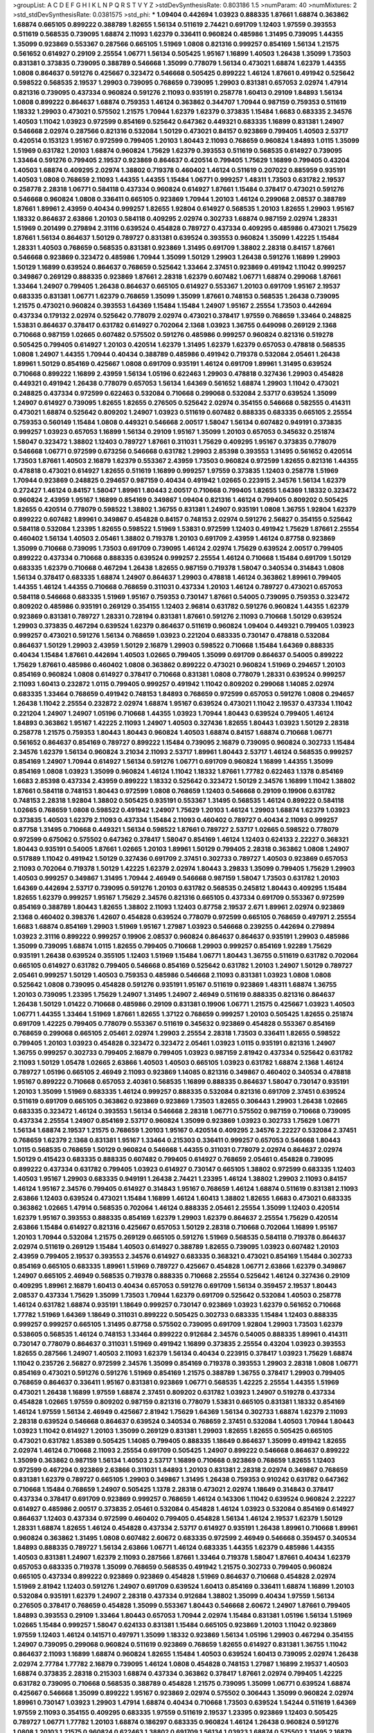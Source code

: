 >groupList:
A C D E F G H I K L
N P Q R S T V Y Z 
>stdDevSynthesisRate:
0.803186 1.5 
>numParam:
40
>numMixtures:
2
>std_stdDevSynthesisRate:
0.0381575
>std_phi:
***
1.09404 0.442694 1.03923 0.888335 1.87661 1.68874 0.363862 1.68874 0.665105 0.899222
0.388789 1.82655 1.56134 0.511619 2.74421 0.691709 1.12403 1.97559 0.393553 0.511619
0.568535 0.739095 1.68874 2.11093 1.62379 0.336411 0.960824 0.485986 1.31495 0.739095
1.44355 1.35099 0.923869 0.553367 0.287566 0.665105 1.51969 1.0808 0.821316 0.999257
0.854169 1.56134 1.21575 0.561652 0.614927 0.29109 2.25554 1.06771 1.56134 0.505425
1.95167 1.16899 1.40503 1.26438 1.35099 1.73503 0.831381 0.373835 0.739095 0.388789
0.546668 1.35099 0.778079 1.56134 0.473021 1.68874 1.62379 1.44355 1.0808 0.864637
0.591276 0.425667 0.323472 0.546668 0.505425 0.899222 1.46124 1.87661 0.491942 0.525642
0.598522 0.568535 2.19537 1.29903 0.739095 0.768659 0.739095 1.29903 0.831381 0.657053
2.02974 1.47914 0.821316 0.739095 0.437334 0.960824 0.591276 2.11093 0.935191 0.258778
1.60413 0.29109 1.84893 1.56134 1.0808 0.899222 0.864637 1.68874 0.759353 1.46124
0.363862 0.344707 1.70944 0.987159 0.759353 0.511619 1.18332 1.29903 0.473021 0.575502
1.21575 1.70944 1.62379 1.62379 0.373835 1.15484 1.6683 0.683335 2.34576 1.40503
1.11042 1.03923 0.972599 0.854169 0.525642 0.647362 0.449321 0.683335 1.16899 0.831381
1.24907 0.546668 2.02974 0.287566 0.821316 0.532084 1.50129 0.473021 0.84157 0.923869
0.799405 1.40503 2.53717 0.420514 0.153123 1.95167 0.972599 0.799405 1.20103 1.80443
2.11093 0.768659 0.960824 1.84893 1.0115 1.35099 1.51969 0.631782 1.20103 1.68874
0.960824 1.75629 1.62379 0.393553 0.511619 0.568535 0.614927 0.739095 1.33464 0.591276
0.799405 2.19537 0.923869 0.864637 0.420514 0.799405 1.75629 1.16899 0.799405 0.43204
1.40503 1.68874 0.409295 2.02974 1.38802 0.719378 0.460402 1.46124 0.511619 0.207022
0.885959 0.935191 1.40503 1.0808 0.768659 2.11093 1.44355 1.44355 1.15484 1.06771
0.999257 1.48311 1.73503 0.631782 2.19537 0.258778 2.28318 1.06771 0.584118 0.437334
0.960824 0.614927 1.87661 1.15484 0.378417 0.473021 0.591276 0.546668 0.960824 1.0808
0.336411 0.665105 0.923869 1.70944 1.20103 1.46124 0.299068 2.08537 0.388789 1.87661
1.89961 2.43959 0.40434 0.999257 1.82655 1.92804 0.614927 0.568535 1.20103 1.82655
1.29903 1.95167 1.18332 0.864637 2.63866 1.20103 0.584118 0.409295 2.02974 0.302733
1.68874 0.987159 2.02974 1.28331 1.51969 0.201499 0.279894 2.31116 0.639524 0.454828
0.789727 0.437334 0.409295 0.485986 0.473021 1.75629 1.87661 1.56134 0.864637 1.50129
0.789727 0.831381 0.639524 0.393553 0.960824 1.35099 1.42225 1.15484 1.28331 1.40503
0.768659 0.568535 0.831381 0.923869 1.31495 0.691709 1.38802 2.28318 0.84157 1.87661
0.546668 0.923869 0.323472 0.485986 1.70944 1.35099 1.50129 1.29903 1.26438 0.591276
1.16899 1.29903 1.50129 1.16899 0.639524 0.864637 0.768659 0.525642 1.33464 2.37451
0.923869 0.491942 1.11042 0.999257 0.349867 0.269129 0.888335 0.923869 1.87661 2.28318
1.62379 0.607482 1.06771 1.68874 0.299068 1.87661 1.33464 1.24907 0.799405 1.26438
0.864637 0.665105 0.614927 0.553367 1.20103 0.691709 1.95167 2.19537 0.683335 0.831381
1.06771 1.62379 0.768659 1.35099 1.35099 1.87661 0.748153 0.568535 1.26438 0.739095
1.21575 0.473021 0.960824 0.393553 1.64369 1.15484 1.15484 1.24907 1.95167 2.25554
1.73503 0.442694 0.437334 0.179132 2.02974 0.525642 0.778079 2.02974 0.473021 0.378417
1.97559 0.768659 1.33464 0.248825 1.53831 0.864637 0.378417 0.631782 0.614927 0.702064
2.1368 1.03923 1.36755 0.649098 0.269129 2.1368 0.710668 0.987159 1.02665 0.607482
0.575502 0.591276 0.485986 0.999257 0.960824 0.821316 0.519278 0.505425 0.799405 0.614927
1.20103 0.420514 1.62379 1.31495 1.62379 1.62379 0.657053 0.478818 0.568535 1.0808
1.24907 1.44355 1.70944 0.40434 0.388789 0.485986 0.491942 0.719378 0.532084 2.05461
1.26438 1.89961 1.50129 0.854169 0.425667 1.0808 0.691709 0.935191 1.46124 0.691709
1.89961 1.31495 0.639524 0.710668 0.899222 1.16899 2.43959 1.56134 1.05196 0.622463
1.29903 0.478818 0.327436 1.29903 0.454828 0.449321 0.491942 1.26438 0.778079 0.657053
1.56134 1.64369 0.561652 1.68874 1.29903 1.11042 0.473021 0.248825 0.437334 0.972599
0.622463 0.532084 0.710668 0.299068 0.532084 2.53717 0.639524 1.35099 1.24907 0.614927
0.739095 1.82655 1.82655 0.276505 0.525642 2.02974 0.354155 0.546668 0.582555 0.414311
0.473021 1.68874 0.525642 0.809202 1.24907 1.03923 0.511619 0.607482 0.888335 0.683335
0.665105 2.25554 0.759353 0.560149 1.15484 1.0808 0.449321 0.546668 2.00517 1.58047
1.56134 0.607482 0.949191 0.373835 0.999257 1.03923 0.657053 1.16899 1.56134 0.29109
1.95167 1.35099 1.20103 0.657053 0.345632 0.251874 1.58047 0.323472 1.38802 1.12403
0.789727 1.87661 0.311031 1.75629 0.409295 1.95167 0.373835 0.778079 0.546668 1.06771
0.972599 0.673256 0.546668 0.631782 1.29903 2.85398 0.393553 1.31495 0.561652 0.420514
1.73503 1.87661 1.40503 2.16879 1.62379 0.553367 2.43959 1.73503 0.960824 0.972599
1.82655 0.821316 1.44355 0.478818 0.473021 0.614927 1.82655 0.511619 1.16899 0.999257
1.97559 0.373835 1.12403 0.258778 1.51969 1.70944 0.923869 0.248825 0.294657 0.987159
0.40434 0.491942 1.02665 0.223915 2.34576 1.56134 1.62379 0.272427 1.46124 0.84157
1.58047 1.89961 1.80443 2.00517 0.710668 0.799405 1.82655 1.64369 1.18332 0.323472
0.960824 2.43959 1.95167 1.16899 0.854169 0.349867 1.09404 0.821316 1.46124 0.799405
0.809202 0.505425 1.82655 0.420514 0.778079 0.598522 1.38802 1.36755 0.831381 1.24907
0.935191 1.0808 1.36755 1.92804 1.62379 0.899222 0.607482 1.89961 0.349867 0.454828
0.84157 0.748153 2.02974 0.591276 2.56827 0.354155 0.525642 0.584118 0.532084 1.23395
1.82655 0.598522 1.51969 1.53831 0.972599 1.12403 0.491942 1.75629 1.87661 2.25554
0.460402 1.56134 1.40503 2.05461 1.38802 0.719378 1.20103 0.691709 2.43959 1.46124
0.87758 0.923869 1.35099 0.710668 0.739095 1.73503 0.691709 0.739095 1.46124 2.02974
1.75629 0.639524 2.00517 0.799405 0.899222 0.437334 0.710668 0.888335 0.639524 0.999257
2.25554 1.46124 0.710668 1.15484 0.691709 1.50129 0.683335 1.62379 0.710668 0.467294
1.26438 1.82655 0.987159 0.719378 1.58047 0.340534 0.314843 1.0808 1.56134 0.378417
0.683335 1.68874 1.24907 0.864637 1.29903 0.478818 1.46124 0.363862 1.89961 0.799405
1.44355 1.46124 1.44355 0.710668 0.768659 0.311031 0.437334 1.20103 1.46124 0.789727
0.473021 0.657053 0.584118 0.546668 0.683335 1.51969 1.95167 0.759353 0.730147 1.87661
0.54005 0.739095 0.759353 0.323472 0.809202 0.485986 0.935191 0.269129 0.354155 1.12403
2.96814 0.631782 0.591276 0.960824 1.44355 1.62379 0.923869 0.831381 0.789727 1.28331
0.728194 0.831381 1.87661 0.591276 2.11093 0.710668 1.50129 0.639524 1.29903 0.373835
0.467294 0.639524 1.62379 0.864637 0.511619 0.960824 1.09404 0.449321 0.799405 1.03923
0.999257 0.473021 0.591276 1.56134 0.768659 1.03923 0.221204 0.683335 0.730147 0.478818
0.532084 0.864637 1.50129 1.29903 2.43959 1.50129 2.16879 1.29903 0.598522 0.710668
1.15484 1.64369 0.888335 0.40434 1.15484 1.87661 0.442694 1.40503 1.02665 0.799405
1.35099 0.691709 0.864637 0.54005 0.899222 1.75629 1.87661 0.485986 0.460402 1.0808
0.363862 0.899222 0.473021 0.960824 1.51969 0.294657 1.20103 0.854169 0.960824 1.0808
0.614927 0.378417 0.710668 0.831381 1.0808 0.778079 1.28331 0.639524 0.999257 2.11093
1.60413 0.232872 1.0115 0.799405 0.999257 0.491942 1.11042 0.809202 0.299068 1.14085
2.02974 0.683335 1.33464 0.768659 0.491942 0.748153 1.84893 0.768659 0.972599 0.657053
0.591276 1.0808 0.294657 1.26438 1.11042 2.25554 0.232872 2.02974 1.68874 1.95167
0.639524 0.473021 1.11042 2.19537 0.437334 1.11042 0.221204 1.24907 1.24907 1.05196
0.710668 1.44355 1.03923 1.70944 1.80443 0.639524 0.799405 1.46124 1.84893 0.363862
1.95167 1.42225 2.11093 1.24907 1.40503 0.327436 1.82655 1.80443 1.03923 1.50129
2.28318 0.258778 1.21575 0.759353 1.80443 1.80443 0.960824 1.40503 1.68874 0.84157
1.68874 0.710668 1.06771 0.561652 0.864637 0.854169 0.789727 0.899222 1.15484 0.739095
2.16879 0.739095 0.960824 0.302733 1.15484 2.34576 1.62379 1.56134 0.960824 3.21034
2.11093 2.53717 1.89961 1.80443 2.53717 1.46124 0.568535 0.999257 0.854169 1.24907
1.70944 0.614927 1.56134 0.591276 1.06771 0.691709 0.960824 1.16899 1.44355 1.35099
0.854169 1.0808 1.03923 1.35099 0.960824 1.46124 1.11042 1.18332 1.87661 1.77782
0.622463 1.1378 0.854169 1.6683 2.85398 0.437334 2.43959 0.899222 1.18332 0.525642
0.323472 1.50129 2.34576 1.16899 1.11042 1.38802 1.87661 0.584118 0.748153 1.80443
0.972599 1.0808 0.768659 1.12403 0.546668 0.29109 0.19906 0.631782 0.748153 2.28318
1.92804 1.38802 0.505425 0.935191 0.553367 1.31495 0.568535 1.46124 0.899222 0.584118
1.02665 0.768659 1.0808 0.598522 0.491942 1.24907 1.75629 1.20103 1.46124 1.29903
1.68874 1.62379 1.03923 0.373835 1.40503 1.62379 2.11093 0.437334 1.15484 2.11093
0.460402 0.789727 0.40434 2.11093 0.999257 0.87758 1.31495 0.710668 0.449321 1.56134
0.598522 1.87661 0.789727 2.53717 1.02665 0.598522 0.778079 0.972599 0.675062 0.575502
0.647362 0.378417 1.58047 0.854169 1.46124 1.12403 0.624133 2.22227 0.368321 1.80443
0.935191 0.54005 1.87661 1.02665 1.20103 1.89961 1.50129 0.799405 2.28318 0.363862
1.0808 1.24907 0.517889 1.11042 0.491942 1.50129 0.327436 0.691709 2.37451 0.302733
0.789727 1.40503 0.923869 0.657053 2.11093 0.702064 0.719378 1.50129 1.42225 1.62379
2.02974 1.80443 3.29833 1.35099 0.799405 1.75629 1.29903 1.40503 0.999257 0.349867
1.31495 1.70944 2.46949 0.546668 0.987159 1.58047 1.73503 0.631782 1.20103 1.64369
0.442694 2.53717 0.739095 0.591276 1.20103 0.631782 0.568535 0.245812 1.80443 0.409295
1.15484 1.82655 1.62379 0.999257 1.95167 1.75629 2.34576 0.821316 0.665105 0.437334
0.691709 0.553367 0.972599 0.854169 0.388789 1.80443 1.82655 1.38802 2.11093 1.12403
0.87758 2.19537 2.671 1.89961 2.02974 0.923869 2.1368 0.460402 0.398376 1.42607
0.454828 0.639524 0.778079 0.972599 0.665105 0.768659 0.497971 2.25554 1.6683 1.68874
0.854169 1.29903 1.51969 1.95167 1.27987 1.03923 0.546668 0.239255 0.442694 0.279894
1.03923 2.31116 0.899222 0.999257 0.19906 2.08537 0.960824 0.864637 0.864637 0.935191
1.29903 0.485986 1.35099 0.739095 1.68874 1.0115 1.82655 0.799405 0.710668 1.29903
0.999257 0.854169 1.92289 1.75629 0.935191 1.26438 0.639524 0.355105 1.12403 1.51969
1.15484 1.06771 1.80443 1.36755 0.511619 0.631782 0.702064 0.665105 0.614927 0.631782
0.799405 0.546668 0.854169 0.525642 0.631782 1.20103 1.24907 1.50129 0.789727 2.05461
0.999257 1.50129 1.40503 0.759353 0.485986 0.546668 2.11093 0.831381 1.03923 1.0808
1.0808 0.525642 1.0808 0.739095 0.454828 0.591276 0.935191 1.95167 0.511619 0.923869
1.48311 1.68874 1.36755 1.20103 0.739095 1.23395 1.75629 1.24907 1.31495 1.24907
2.46949 0.511619 0.888335 0.821316 0.864637 1.26438 1.50129 1.01422 0.710668 0.485986
0.29109 0.831381 0.19906 1.06771 1.21575 0.425667 1.03923 1.40503 1.06771 1.44355
1.33464 1.51969 1.87661 1.82655 1.37122 0.768659 0.999257 1.20103 0.505425 1.82655
0.251874 0.691709 1.42225 0.799405 0.778079 0.553367 0.511619 0.345632 0.923869 0.454828
0.553367 0.854169 0.768659 0.299068 0.665105 2.05461 2.02974 1.29903 2.25554 2.28318
1.73503 0.336411 1.82655 0.598522 0.799405 1.20103 1.03923 0.454828 0.323472 0.323472
2.05461 1.03923 1.0115 0.935191 0.821316 1.24907 1.36755 0.999257 0.302733 0.799405
2.16879 0.799405 1.03923 0.987159 2.81942 0.437334 0.525642 0.631782 2.11093 1.50129
1.05478 1.02665 2.63866 1.40503 1.40503 0.665105 1.03923 0.631782 1.68874 2.1368
1.46124 0.789727 1.05196 0.665105 2.46949 2.11093 0.923869 1.14085 0.821316 0.349867
0.460402 0.340534 0.478818 1.95167 0.899222 0.710668 0.657053 2.40361 0.568535 1.16899
0.888335 0.864637 1.58047 0.730147 0.935191 1.20103 1.35099 1.51969 0.683335 1.46124
0.999257 0.888335 0.532084 0.821316 0.691709 2.37451 0.639524 0.511619 0.691709 0.665105
0.363862 0.923869 0.923869 1.73503 1.82655 0.306443 1.29903 1.26438 1.02665 0.683335
0.323472 1.46124 0.393553 1.56134 0.546668 2.28318 1.06771 0.575502 0.987159 0.710668
0.739095 0.437334 2.25554 1.24907 0.854169 2.53717 0.960824 1.35099 0.923869 1.03923
0.302733 1.75629 1.06771 1.56134 1.68874 2.19537 1.21575 0.768659 1.20103 1.95167
0.420514 0.409295 2.34576 2.22227 0.532084 2.37451 0.768659 1.62379 2.1368 0.831381
1.95167 1.33464 0.215303 0.336411 0.999257 0.657053 0.546668 1.80443 1.0115 0.568535
0.768659 1.50129 0.960824 0.546668 1.44355 0.311031 0.778079 2.02974 0.864637 2.02974
1.50129 0.415423 0.683335 0.888335 0.607482 0.799405 0.614927 0.768659 2.05461 0.454828
0.739095 0.899222 0.437334 0.631782 0.799405 1.03923 0.614927 0.730147 0.665105 1.38802
0.972599 0.683335 1.12403 1.40503 1.95167 1.29903 0.683335 0.949191 1.26438 2.74421
1.23395 1.46124 1.38802 1.29903 2.11093 0.84157 1.46124 1.95167 2.34576 0.799405
0.614927 0.314843 1.95167 0.768659 1.46124 1.68874 0.511619 0.831381 2.11093 2.63866
1.12403 0.639524 0.473021 1.15484 1.16899 1.46124 1.60413 1.38802 1.82655 1.6683
0.473021 0.683335 0.363862 1.02665 1.47914 0.568535 0.702064 1.46124 0.888335 2.05461
2.25554 1.35099 1.12403 0.420514 1.62379 1.95167 0.393553 0.888335 0.854169 1.62379
1.29903 1.62379 0.864637 2.25554 1.75629 0.420514 2.63866 1.15484 0.614927 0.821316
0.425667 0.657053 1.50129 2.28318 0.710668 0.702064 1.16899 1.95167 1.20103 1.70944
0.532084 1.21575 0.269129 0.665105 0.591276 1.51969 0.568535 0.584118 0.719378 0.864637
2.02974 0.511619 0.269129 1.15484 1.40503 0.614927 0.388789 1.82655 0.739095 1.03923
0.607482 1.20103 2.43959 0.799405 2.19537 0.393553 2.34576 0.614927 0.683335 0.368321
0.473021 0.854169 1.15484 0.302733 0.854169 0.665105 0.683335 1.89961 1.51969 0.789727
0.425667 0.454828 1.06771 2.63866 1.62379 0.349867 1.24907 0.665105 2.46949 0.568535
0.719378 0.888335 0.710668 2.25554 0.525642 1.46124 0.327436 0.29109 0.409295 1.89961
2.16879 1.60413 0.40434 0.657053 0.591276 0.691709 1.56134 0.359457 2.19537 1.80443
2.08537 0.437334 1.75629 1.35099 1.73503 1.70944 1.62379 0.691709 0.525642 0.532084
1.40503 0.258778 1.46124 0.631782 1.68874 0.935191 1.18649 0.999257 0.730147 0.923869
1.03923 1.62379 0.561652 0.710668 1.77782 1.51969 1.64369 1.18649 0.311031 0.899222
0.505425 0.302733 0.683335 1.15484 1.12403 0.888335 0.999257 0.999257 0.665105 1.31495
0.87758 0.575502 0.739095 0.691709 1.92804 1.29903 1.73503 1.62379 0.538605 0.568535
1.46124 0.748153 1.33464 0.899222 0.912684 2.34576 0.54005 0.888335 1.89961 0.414311
0.730147 0.778079 0.864637 0.311031 1.51969 0.491942 1.16899 0.373835 2.25554 0.43204
1.03923 0.393553 1.82655 0.287566 1.24907 1.40503 2.11093 1.62379 1.56134 0.40434
0.223915 0.378417 1.03923 1.75629 1.68874 1.11042 0.235726 2.56827 0.972599 2.34576
1.35099 0.854169 0.719378 0.393553 1.29903 2.28318 1.0808 1.06771 0.854169 0.473021
0.591276 0.591276 1.51969 0.854169 1.21575 0.388789 1.36755 0.378417 1.29903 0.799405
0.768659 0.864637 0.336411 1.95167 0.831381 0.923869 1.06771 0.568535 1.42225 2.25554
1.44355 1.51969 0.473021 1.26438 1.16899 1.97559 1.68874 2.37451 0.809202 0.631782
1.03923 1.24907 0.519278 0.437334 0.454828 1.02665 1.97559 0.809202 0.987159 0.821316
0.778079 1.53831 0.665105 0.831381 1.18332 0.854169 1.46124 1.97559 1.56134 2.46949
0.425667 2.81942 1.75629 1.64369 1.56134 0.302733 1.68874 1.62379 2.11093 2.28318
0.639524 0.546668 0.864637 0.639524 0.340534 0.768659 2.37451 0.532084 1.40503 1.70944
1.80443 1.03923 1.11042 0.614927 1.20103 1.35099 0.269129 0.831381 1.29903 1.82655
1.82655 0.505425 0.665105 0.473021 0.631782 1.85389 0.505425 1.14085 0.799405 0.888335
1.18649 0.864637 1.35099 0.491942 1.82655 2.02974 1.46124 0.710668 2.11093 2.25554
0.691709 0.505425 1.24907 0.899222 0.546668 0.864637 0.899222 1.35099 0.363862 0.987159
1.56134 1.40503 2.53717 1.16899 0.710668 0.923869 0.768659 1.82655 1.12403 0.972599
0.467294 0.923869 2.63866 0.311031 1.84893 1.20103 0.831381 2.28318 2.02974 0.349867
0.768659 0.831381 1.62379 0.789727 0.665105 1.29903 0.349867 1.31495 1.26438 0.759353
0.910242 0.631782 0.647362 0.710668 1.15484 0.768659 1.24907 0.505425 1.1378 2.28318
0.473021 2.02974 1.18649 0.314843 0.378417 0.437334 0.378417 0.691709 0.923869 0.999257
0.768659 1.46124 0.143306 1.11042 0.639524 0.960824 2.22227 0.614927 0.485986 2.00517
0.373835 2.05461 0.532084 0.454828 1.46124 1.03923 0.532084 0.854169 0.614927 0.864637
1.12403 0.437334 0.972599 0.460402 0.799405 0.454828 1.56134 1.46124 2.19537 1.62379
1.50129 1.28331 1.68874 1.82655 1.46124 0.454828 0.437334 2.53717 0.614927 0.935191
1.26438 1.89961 0.710668 1.89961 0.960824 0.363862 1.31495 1.0808 0.607482 2.60672
0.683335 0.972599 2.46949 0.546668 0.359457 0.340534 1.84893 0.888335 0.789727 1.56134
2.63866 1.06771 1.46124 0.683335 1.44355 1.62379 0.485986 1.44355 1.40503 0.831381
1.24907 1.62379 2.11093 0.287566 1.87661 1.33464 0.719378 1.58047 1.87661 0.40434
1.62379 0.657053 0.683335 0.719378 1.35099 0.768659 0.568535 0.491942 1.21575 0.302733
0.799405 0.960824 0.665105 0.437334 0.899222 0.923869 0.923869 0.454828 1.51969 0.864637
0.710668 0.454828 2.02974 1.51969 2.81942 1.12403 0.591276 1.24907 0.691709 0.639524
1.60413 0.854169 0.336411 1.68874 1.16899 1.20103 0.532084 0.935191 1.62379 1.24907
2.28318 0.437334 0.912684 1.38802 1.35099 0.40434 1.97559 1.56134 0.276505 0.378417
0.768659 0.454828 1.35099 0.553367 1.80443 0.546668 2.60672 1.24907 1.87661 0.799405
1.84893 0.393553 0.29109 1.33464 1.80443 0.657053 1.70944 2.02974 1.15484 0.831381
1.05196 1.56134 1.51969 1.02665 1.15484 0.999257 1.58047 0.624133 0.831381 1.15484
0.665105 0.923869 1.20103 1.11042 0.923869 1.97559 1.12403 1.46124 0.141571 0.497971
1.35099 1.18332 0.923869 1.56134 1.05196 1.29903 0.467294 0.354155 1.24907 0.739095
0.299068 0.960824 0.511619 0.923869 0.768659 1.82655 0.614927 0.831381 1.36755 1.11042
0.864637 2.11093 1.16899 1.68874 0.960824 1.82655 1.15484 1.40503 0.639524 1.60413
0.739095 2.02974 1.26438 2.02974 2.77784 1.77782 2.16879 0.739095 1.46124 1.0808
0.454828 0.748153 1.27987 1.16899 2.19537 1.40503 1.68874 0.373835 2.28318 0.215303
1.68874 0.437334 0.363862 0.378417 1.87661 2.02974 0.799405 1.42225 0.631782 0.739095
0.710668 0.568535 0.388789 0.454828 1.21575 0.739095 1.35099 1.06771 0.639524 1.68874
0.425667 0.546668 1.35099 0.899222 1.95167 0.923869 2.02974 0.575502 0.306443 1.35099
0.960824 2.02974 1.89961 0.730147 1.03923 1.29903 1.47914 1.68874 0.40434 0.710668
1.73503 0.639524 1.54244 0.511619 1.64369 1.97559 2.11093 0.354155 0.409295 0.683335
1.97559 0.511619 2.19537 1.23395 0.923869 1.12403 0.505425 0.789727 1.06771 1.77782
1.20103 1.68874 0.186297 0.683335 0.960824 1.46124 1.26438 0.960824 0.591276 1.0808
1.20103 1.21575 0.960824 0.622463 1.38802 0.691709 1.56134 1.03923 1.68874 0.575502
1.31495 2.16879 1.51969 0.768659 2.11093 0.598522 1.35099 0.614927 1.21575 1.62379
0.29109 0.899222 0.437334 1.73503 0.568535 1.56134 1.05196 1.11042 0.960824 0.532084
0.591276 2.11093 0.454828 1.02665 0.683335 1.87661 0.242187 0.336411 1.68874 1.73503
2.9322 1.82655 1.20103 0.491942 0.485986 0.831381 0.683335 1.40503 0.591276 1.44355
1.75629 1.16899 0.999257 1.62379 0.960824 2.19537 1.95167 2.85398 0.683335 0.831381
0.584118 2.11093 1.23395 0.437334 1.20103 1.29903 1.50129 0.888335 0.665105 0.84157
2.19537 1.29903 0.437334 2.05461 0.683335 0.340534 0.191404 1.33464 0.525642 0.748153
0.960824 0.899222 2.28318 1.38802 0.888335 1.68874 0.631782 1.05196 0.54005 1.87661
0.614927 1.24907 1.40503 2.28318 0.739095 1.15484 2.02974 0.864637 1.68874 1.40503
1.11042 0.532084 0.639524 0.215303 0.84157 1.62379 2.02974 0.624133 0.960824 1.21575
0.683335 1.40503 1.11042 1.51969 1.56134 0.730147 1.51969 0.511619 0.999257 1.58047
0.710668 1.54244 0.960824 0.368321 2.19537 1.26438 1.21575 1.35099 2.43959 1.18649
0.768659 0.388789 1.35099 0.675062 1.21575 1.70944 0.899222 2.02974 1.40503 1.40503
0.657053 0.683335 1.21575 1.20103 0.768659 0.691709 1.73503 1.95167 1.87661 2.43959
1.0808 0.864637 0.710668 0.719378 0.768659 0.437334 0.789727 0.568535 0.899222 1.03923
1.51969 0.821316 0.614927 2.02974 1.14085 1.73503 1.68874 1.28331 1.33464 0.314843
1.82655 1.36755 0.960824 2.1368 0.821316 1.44355 0.960824 0.276505 1.02665 1.97559
1.50129 0.960824 1.82655 0.935191 0.454828 1.56134 0.972599 1.46124 0.999257 0.739095
0.359457 0.553367 2.00517 0.864637 1.21575 1.26438 1.21575 0.691709 1.62379 1.68874
0.546668 1.87661 0.354155 1.11042 0.691709 1.82655 1.46124 0.639524 0.287566 0.799405
1.53831 0.511619 0.209559 0.778079 0.789727 0.473021 0.683335 1.47914 0.546668 0.639524
0.768659 0.546668 1.87661 0.691709 1.11042 0.591276 1.46124 1.60413 1.09404 1.38802
2.28318 1.33464 1.16899 0.710668 0.631782 1.51969 0.454828 0.864637 2.08537 1.35099
0.437334 0.525642 0.710668 0.665105 0.591276 0.491942 0.854169 0.768659 1.35099 0.323472
1.33464 0.935191 1.35099 1.21575 0.831381 0.665105 1.89961 0.639524 1.75629 0.614927
1.16899 0.340534 1.33464 0.768659 1.75629 1.77782 1.98089 0.460402 1.80443 1.11042
0.719378 0.960824 0.730147 1.12403 0.349867 0.710668 1.0808 0.614927 1.16899 0.561652
0.888335 2.28318 0.960824 0.491942 0.854169 1.46124 0.888335 0.454828 1.75629 0.19665
2.00517 1.21575 0.40434 0.40434 0.336411 1.1378 1.56134 1.75629 1.24907 0.673256
0.546668 2.88895 2.28318 0.821316 1.68874 0.799405 0.710668 0.393553 1.40503 2.41006
1.18649 2.19537 1.20103 0.657053 0.314843 0.491942 0.598522 1.40503 1.06771 1.20103
1.80443 1.75629 0.251874 0.799405 0.899222 1.50129 0.691709 1.21575 0.460402 1.95167
1.03923 1.75629 1.0808 0.40434 2.28318 0.960824 0.710668 0.568535 0.691709 1.87661
2.37451 0.888335 1.70944 0.546668 0.568535 2.16879 0.561652 0.864637 0.639524 1.24907
0.473021 0.864637 0.710668 1.46124 2.43959 0.505425 1.56134 1.95167 1.15484 1.0808
0.373835 2.28318 0.467294 1.58047 0.354155 0.739095 0.910242 1.0808 1.68874 1.31495
0.768659 2.34576 0.473021 2.28318 1.24907 0.710668 1.35099 0.598522 0.473021 1.68874
0.799405 1.44355 0.614927 0.532084 0.591276 0.491942 1.29903 0.888335 2.02974 0.799405
1.80443 0.467294 1.92804 0.454828 0.683335 1.75629 1.03923 0.923869 0.683335 1.0808
1.77782 0.491942 1.62379 1.15484 1.24907 0.665105 2.28318 1.51969 1.75629 0.373835
0.854169 0.987159 0.831381 0.809202 1.80443 0.393553 1.20103 2.11093 1.46124 0.473021
0.768659 0.899222 1.73503 0.923869 1.70944 0.388789 1.40503 1.06771 0.899222 2.19537
1.29903 1.11042 0.575502 0.768659 0.511619 0.809202 0.575502 0.960824 1.24907 0.665105
0.923869 0.363862 1.87661 1.11042 1.15484 0.437334 1.31495 1.77782 0.454828 1.82655
0.40434 0.923869 0.899222 1.06771 1.12403 0.546668 1.95167 0.491942 1.78259 0.888335
0.467294 1.0115 0.568535 1.24907 1.20103 1.15484 0.614927 0.491942 0.809202 1.15484
1.51969 2.05461 1.16899 1.95167 1.35099 0.999257 0.473021 2.16879 0.960824 0.532084
2.43959 0.525642 0.657053 0.960824 0.511619 1.82655 0.935191 0.373835 1.31495 0.768659
2.16879 0.710668 0.665105 1.31495 2.25554 0.437334 1.48311 0.425667 0.639524 1.40503
0.399445 0.491942 0.505425 0.821316 0.546668 0.467294 2.43959 1.12403 0.809202 0.665105
1.15484 2.56827 2.74421 0.864637 0.972599 1.80443 0.854169 0.575502 1.02665 1.9998
0.473021 1.16899 1.46124 0.591276 0.923869 0.532084 0.491942 0.323472 0.999257 1.0115
0.789727 0.691709 0.517889 0.454828 0.207022 0.854169 0.239255 0.789727 0.864637 0.691709
0.409295 1.44355 2.50646 0.739095 1.68874 0.987159 0.899222 0.614927 0.614927 2.34576
0.467294 1.84893 1.70944 0.665105 1.56134 1.29903 1.20103 0.546668 1.06771 0.768659
1.35099 1.60413 0.491942 1.58047 0.739095 0.691709 0.591276 1.80443 2.43959 2.19537
1.12403 2.05461 1.06771 0.473021 0.972599 0.999257 0.511619 0.719378 1.26438 0.363862
0.251874 1.35099 1.03923 1.46124 0.657053 0.935191 1.24907 1.87661 0.923869 1.21575
1.02665 0.336411 0.40434 2.05461 1.40503 1.89961 1.12403 1.46124 1.14085 0.935191
1.16899 2.00517 1.03923 0.546668 0.683335 0.657053 1.38802 1.95167 0.631782 0.359457
0.399445 0.29109 1.15484 0.242187 0.478818 0.719378 0.665105 2.9322 1.95167 1.29903
1.87661 1.29903 0.864637 1.89961 1.89961 0.598522 0.393553 0.665105 0.799405 0.999257
1.56134 1.38802 2.43959 1.16899 0.946652 1.64369 0.710668 2.02974 0.519278 0.473021
1.28331 1.0808 1.15484 1.51969 0.923869 0.923869 2.71098 1.95167 1.03923 0.854169
1.31848 0.505425 0.388789 0.546668 1.44355 1.75629 0.843827 0.349867 1.24907 1.58047
1.12403 2.02974 0.491942 0.639524 1.0115 0.789727 0.923869 1.87661 1.97559 0.363862
1.24907 0.972599 1.82655 1.82655 0.437334 1.84893 1.48311 0.854169 0.960824 2.25554
0.768659 1.15484 0.511619 0.568535 0.511619 1.12403 1.24907 2.28318 2.37451 0.349867
1.56134 0.639524 1.02665 0.311031 1.35099 0.378417 1.24907 0.191404 1.29903 0.525642
0.568535 1.82655 0.972599 1.92289 0.607482 0.821316 0.415423 1.02665 2.19537 1.21575
1.89961 1.20103 0.710668 0.491942 0.691709 1.09404 0.799405 0.799405 2.43959 1.20103
0.368321 0.491942 0.710668 1.24907 0.409295 0.505425 0.739095 0.854169 0.831381 1.16899
1.35099 2.19537 1.56134 1.11042 0.710668 0.683335 0.420514 1.0115 1.15484 0.768659
0.525642 1.46124 0.730147 1.68874 1.15484 0.999257 1.24907 0.373835 1.64369 2.02974
0.409295 2.46949 0.505425 0.789727 0.639524 1.0808 0.242187 1.02665 3.56747 2.85398
0.473021 0.40434 0.639524 0.910242 1.20103 0.393553 0.614927 0.831381 1.02665 1.06771
2.60672 0.888335 1.44355 0.799405 1.89961 0.639524 0.912684 1.46124 1.38802 1.28331
0.584118 1.12403 0.287566 1.62379 0.949191 1.40503 0.598522 1.36755 2.02974 1.64369
1.38802 0.607482 0.532084 1.50129 0.568535 0.546668 0.467294 1.46124 1.50129 1.02665
1.24907 0.768659 0.575502 0.591276 1.14085 0.821316 1.29903 0.511619 1.24907 0.491942
0.631782 0.748153 1.24907 0.864637 1.46124 1.80443 1.35099 1.44355 1.40503 1.80443
1.24907 0.269129 0.414311 0.789727 0.683335 0.809202 1.24907 1.16899 1.95167 0.568535
1.44355 0.999257 0.212696 1.40503 1.56134 0.40434 1.21575 2.43959 0.748153 1.42225
1.44355 0.591276 0.269129 2.34576 0.454828 0.899222 0.40434 0.584118 0.888335 0.864637
1.50129 1.73503 1.46124 2.11093 1.29903 2.37451 1.95167 1.12403 1.11042 1.64369
1.82655 1.02665 1.56134 1.75629 1.38802 0.768659 0.864637 0.409295 0.665105 0.710668
0.999257 1.16899 1.02665 1.23395 0.568535 0.768659 0.739095 1.21575 2.63866 1.82655
0.728194 1.0115 0.960824 1.56134 1.20103 1.0808 1.12403 0.323472 2.02974 1.40503
1.24907 1.51969 1.80443 0.719378 1.77782 1.33464 0.373835 0.675062 1.11042 1.95167
0.242187 1.95167 0.287566 2.11093 0.409295 0.460402 1.46124 0.799405 1.24907 0.215303
0.972599 0.553367 1.62379 0.568535 0.437334 1.87661 1.50129 0.575502 0.888335 0.553367
1.20103 1.29903 1.68874 0.87758 0.359457 1.6683 0.935191 1.21575 0.336411 0.657053
2.02974 0.511619 0.864637 1.56134 0.232872 0.473021 1.24907 0.899222 0.683335 1.82655
0.311031 0.999257 1.15484 1.40503 1.23395 1.42225 0.420514 2.02974 0.614927 1.68874
0.999257 1.35099 0.739095 1.14085 0.378417 1.51969 1.20103 1.44355 0.584118 0.454828
1.84893 0.657053 0.937699 0.311031 1.12403 0.799405 0.864637 1.51969 0.831381 2.50646
1.50129 1.50129 2.53717 0.460402 1.64369 1.53831 0.710668 0.40434 0.759353 1.80443
2.46949 0.665105 1.44355 0.888335 0.560149 1.35099 1.21575 0.864637 0.831381 1.29903
1.70944 0.821316 0.665105 2.43959 1.75629 0.420514 1.20103 0.647362 0.491942 2.19537
0.454828 2.19537 0.719378 0.591276 0.448119 1.11042 1.05478 1.12403 0.854169 2.08537
0.437334 1.15484 0.491942 0.999257 0.960824 2.16879 0.960824 1.51969 0.497971 1.40503
0.972599 0.700186 1.50129 0.739095 0.546668 2.11093 0.748153 2.28318 0.425667 0.888335
0.43204 0.336411 0.665105 0.972599 0.739095 0.665105 0.831381 1.38802 0.409295 1.89961
1.73503 0.665105 0.378417 0.888335 0.460402 0.553367 1.56134 1.12403 1.44355 1.24907
0.598522 0.831381 0.935191 1.11042 0.899222 1.21575 0.999257 1.35099 0.665105 0.987159
0.473021 1.50129 1.58047 1.73503 0.614927 1.75629 1.20103 0.598522 0.799405 0.702064
0.473021 1.62379 1.29903 0.631782 0.279894 0.665105 0.378417 1.0808 1.29903 0.739095
0.665105 1.09404 0.387749 0.242187 1.46124 1.75629 1.29903 1.62379 0.272427 0.657053
0.378417 1.56134 1.68874 0.864637 1.29903 0.639524 0.719378 1.75629 0.568535 0.349867
0.532084 0.739095 0.972599 0.768659 0.665105 0.923869 1.35099 0.299068 1.03923 0.388789
0.591276 0.960824 0.485986 1.82655 1.95167 0.972599 0.831381 1.16899 0.505425 0.568535
1.46124 0.454828 0.485986 1.87661 1.68874 0.409295 0.269129 1.38802 1.40503 1.0808
0.223915 0.336411 2.63866 1.89961 1.03923 0.854169 0.614927 1.92804 1.11042 1.54244
1.56134 2.28318 1.89961 1.68874 2.34576 0.251874 0.683335 0.287566 0.584118 0.568535
1.6683 0.314843 0.454828 0.425667 1.77782 0.799405 1.82655 1.12403 0.393553 1.82655
0.591276 0.388789 1.29903 1.11042 0.420514 1.0808 0.614927 0.302733 0.568535 0.336411
0.789727 2.02974 1.56134 0.899222 1.58047 1.0115 1.62379 0.639524 0.923869 0.987159
0.473021 0.768659 1.56134 0.999257 0.739095 0.631782 1.0808 1.35099 0.821316 1.03923
0.987159 0.269129 0.420514 0.505425 0.54005 0.409295 0.393553 0.568535 0.607482 0.388789
0.349867 1.28331 0.420514 0.546668 1.35099 1.95167 0.888335 0.999257 0.454828 0.739095
0.388789 0.491942 2.28318 1.87661 1.89961 1.56134 0.639524 1.24907 1.33464 1.35099
1.05196 1.56134 1.56134 0.739095 1.16899 0.665105 0.568535 1.40503 1.56134 1.75629
0.454828 1.20103 1.40503 2.08537 0.525642 2.02974 1.03923 1.97559 0.821316 1.95167
1.26438 1.62379 1.03923 1.03923 0.759353 1.58047 0.691709 0.657053 1.21575 1.68874
1.75629 1.95167 0.710668 1.38431 2.50646 1.15484 2.19537 0.614927 0.383054 0.546668
1.03923 1.40503 0.683335 2.56827 1.03923 1.80443 1.24907 0.568535 0.778079 2.00517
1.02665 0.710668 1.46124 0.923869 2.02974 1.06771 1.75629 1.68874 0.299068 0.864637
0.864637 0.478818 1.44355 0.505425 0.748153 1.44355 0.739095 0.349867 1.51969 0.999257
2.28318 0.999257 1.40503 0.584118 0.598522 1.92804 1.97559 2.53717 0.987159 0.809202
0.532084 1.80443 1.56134 0.799405 0.657053 0.759353 1.20103 1.26438 1.40503 1.0808
1.95167 1.62379 1.51969 1.80443 0.972599 1.15484 0.759353 1.15484 0.393553 1.44355
1.68874 2.25554 2.19537 0.622463 1.05196 0.505425 1.03923 1.03923 1.64369 0.279894
1.12403 1.84893 0.949191 0.691709 1.29903 0.683335 0.568535 0.657053 1.20103 0.491942
1.0808 0.972599 0.683335 0.349867 0.349867 2.19537 1.89961 2.28318 0.568535 0.665105
0.768659 0.691709 1.82655 2.28318 1.24907 0.759353 0.631782 1.03923 0.255645 1.12403
1.95167 1.51969 1.92804 0.710668 1.35099 0.935191 1.03923 0.525642 1.70944 1.44355
0.553367 0.730147 1.75629 1.24907 0.923869 0.373835 0.759353 0.467294 0.54005 0.683335
1.64369 2.02974 0.425667 1.0115 1.0115 0.809202 1.03923 0.614927 2.71098 1.6683
1.62379 0.949191 1.89961 1.12403 1.92804 0.768659 1.6683 1.64369 0.748153 2.28318
1.62379 1.62379 1.24907 2.53717 1.29903 0.710668 0.437334 0.768659 1.50129 1.51969
2.19537 2.37451 1.40503 1.26438 0.972599 0.607482 1.03923 0.248825 0.768659 0.307265
1.15484 1.23395 0.84157 0.525642 1.1378 0.691709 1.0115 1.44355 0.467294 0.473021
0.691709 0.821316 0.759353 1.62379 0.437334 0.591276 1.33464 0.999257 2.02974 1.38802
0.730147 0.899222 0.561652 1.12403 1.12403 0.821316 0.454828 1.75629 0.40434 0.505425
0.437334 1.75629 0.591276 0.473021 0.491942 1.75629 1.06771 0.485986 0.332338 1.80443
0.987159 0.336411 0.739095 0.854169 0.739095 1.28331 1.87661 0.739095 1.58047 2.11093
0.480102 0.584118 0.607482 0.655295 0.363862 1.24907 1.24907 0.575502 2.11093 1.35099
0.972599 1.0115 1.80443 1.16899 1.62379 1.87661 0.425667 1.70944 2.16879 0.442694
0.748153 0.591276 1.24907 0.359457 1.87661 0.467294 0.935191 1.0808 0.575502 0.480102
1.40503 1.50129 0.923869 0.739095 1.28331 2.1368 0.323472 1.54244 1.24907 0.831381
1.15484 0.759353 1.68874 0.473021 0.710668 0.799405 1.87661 0.393553 0.349867 1.44355
1.38802 0.768659 1.38802 0.854169 2.74421 0.778079 1.31495 1.6683 0.363862 0.442694
0.789727 1.51969 1.62379 1.68874 1.21575 0.279894 0.511619 0.491942 0.730147 2.11093
0.854169 1.73503 0.854169 1.09698 1.89961 0.691709 1.97559 2.19537 1.62379 0.778079
0.614927 0.665105 1.1378 1.44355 1.62379 1.03923 1.50129 0.730147 0.999257 1.82655
0.491942 0.314843 2.11093 1.50129 0.532084 2.02974 1.0808 0.336411 1.44355 2.28318
1.80443 0.511619 1.24907 0.511619 0.759353 1.77782 1.16899 0.831381 2.28318 0.864637
1.0115 1.87661 0.831381 0.279894 1.64369 0.854169 0.768659 0.525642 1.50129 0.505425
0.568535 0.899222 0.591276 1.0808 0.665105 0.999257 0.799405 0.591276 1.68874 1.68874
1.03923 1.42225 0.888335 0.420514 0.614927 0.568535 1.29903 2.11093 0.561652 0.420514
0.349867 0.864637 1.29903 1.92804 1.73503 0.473021 0.719378 1.16899 0.568535 2.28318
0.759353 1.16899 0.854169 0.425667 0.999257 0.739095 1.70944 1.20103 1.68874 0.54005
0.899222 0.349867 1.73503 1.06771 0.647362 1.58047 2.1368 1.35099 2.671 0.420514
1.68874 0.809202 1.89961 1.6683 1.06771 0.831381 1.58047 0.553367 1.15484 1.28331
1.20103 0.511619 0.568535 0.789727 1.64369 0.546668 0.864637 0.614927 1.80443 1.40503
0.591276 0.960824 0.768659 1.40503 0.789727 0.561652 0.294657 0.821316 0.575502 1.87661
1.20103 1.02665 1.60413 1.58047 2.11093 2.00517 0.491942 1.68874 1.50129 0.710668
0.393553 1.0808 0.657053 1.6683 2.02974 0.568535 1.38802 2.02974 1.05196 0.923869
1.87661 1.75629 0.854169 1.15484 1.06771 1.26438 2.25554 1.03923 1.28331 0.960824
0.491942 0.768659 0.546668 0.631782 0.864637 0.568535 0.999257 0.831381 0.768659 0.442694
1.16899 0.759353 0.831381 0.748153 1.16899 0.768659 0.799405 1.33464 2.02974 1.51969
2.05461 0.591276 0.831381 1.06771 0.748153 1.0115 1.35099 1.11042 0.639524 1.56134
0.19906 0.511619 0.821316 0.960824 1.05196 1.35099 2.43959 1.03923 0.437334 2.53717
0.639524 2.53717 0.683335 0.473021 0.591276 0.787614 0.279894 1.70944 1.29903 0.473021
2.22227 0.710668 0.665105 0.899222 1.29903 0.607482 0.864637 0.327436 0.768659 0.789727
0.491942 0.864637 1.12403 0.398376 1.21575 0.768659 1.29903 1.87661 0.437334 0.960824
1.0808 1.75629 1.11042 1.02665 0.768659 0.607482 1.40503 0.647362 1.16899 0.888335
1.15484 0.999257 0.799405 1.73503 0.525642 1.56134 0.854169 0.821316 0.614927 2.19537
1.0808 1.87661 0.748153 0.912684 0.420514 0.532084 0.665105 0.393553 1.82655 0.831381
0.314843 0.821316 0.935191 1.82655 0.553367 0.691709 0.425667 0.29109 0.340534 0.437334
1.33464 1.40503 0.388789 1.75629 0.972599 1.11042 0.899222 1.33464 1.03923 1.64369
1.03923 0.888335 0.923869 1.50129 0.505425 0.683335 0.831381 1.33464 0.831381 1.50129
1.56134 1.12403 0.546668 1.35099 1.15484 1.24907 1.62379 0.568535 1.40503 0.759353
0.912684 1.20103 2.02974 0.831381 1.38802 0.546668 0.831381 1.12403 1.0239 0.935191
0.739095 0.748153 1.68874 0.710668 0.473021 0.546668 0.748153 0.799405 2.78529 0.923869
1.16899 1.35099 1.82655 1.12403 2.53717 2.43959 0.683335 0.473021 0.359457 0.960824
0.591276 0.84157 1.24907 0.568535 1.44355 0.485986 1.24907 1.12403 0.923869 1.0808
0.899222 0.442694 1.35099 0.393553 1.87661 1.0808 0.665105 2.28318 1.15484 0.437334
0.485986 1.40503 0.789727 0.584118 0.768659 0.799405 1.11042 1.68874 0.454828 0.639524
0.388789 0.854169 0.683335 0.511619 0.546668 0.759353 1.21575 1.35099 2.63866 0.525642
0.665105 1.06771 1.35099 1.03923 1.6683 0.999257 1.11042 1.05196 0.739095 0.799405
2.19537 0.575502 0.485986 1.0808 0.739095 1.62379 0.854169 1.24907 1.77782 2.28318
1.75629 2.11093 1.82655 1.68874 0.349867 1.70944 2.02974 3.43026 1.82655 1.89961
1.87661 2.16879 0.363862 1.38802 0.454828 1.24907 2.43959 1.40503 1.97559 1.64369
0.739095 1.40503 1.14085 2.11093 0.923869 0.327436 1.12403 0.393553 0.575502 1.40503
0.683335 0.420514 0.473021 0.999257 0.420514 1.97559 0.491942 0.84157 1.62379 2.00517
2.05461 1.33464 0.584118 1.68874 0.485986 1.82655 1.24907 0.639524 0.393553 0.665105
0.789727 1.82655 2.41006 1.06771 0.923869 1.82655 1.46124 1.62379 0.54005 0.821316
0.639524 0.923869 0.568535 1.87661 0.960824 2.56827 0.719378 1.53831 1.44355 0.473021
0.473021 0.485986 0.702064 0.420514 0.999257 0.912684 2.53717 1.68874 2.34576 0.854169
1.20103 0.639524 0.373835 0.639524 1.03923 2.25554 0.460402 0.864637 0.683335 0.591276
0.730147 0.420514 0.923869 1.73503 1.26438 1.51969 0.591276 0.923869 0.935191 0.739095
0.960824 0.923869 2.19537 2.11093 0.491942 1.06771 0.568535 2.02974 1.24907 0.43204
0.710668 0.314843 1.15484 1.28331 0.639524 0.279894 1.35099 0.420514 2.08537 1.38802
1.09404 0.511619 1.40503 0.323472 1.29903 1.95167 0.657053 0.888335 0.607482 0.327436
0.631782 0.999257 0.864637 0.40434 1.58047 1.50129 0.525642 0.393553 1.03923 0.831381
2.37451 1.95167 2.11093 1.12403 1.06771 0.553367 0.809202 0.276505 1.29903 0.491942
2.25554 0.409295 1.89961 0.799405 1.11042 0.363862 0.935191 0.478818 0.647362 0.799405
1.35099 1.02665 0.467294 0.759353 1.75629 0.40434 0.568535 0.972599 1.95167 2.19537
1.64369 0.388789 0.768659 2.11093 0.960824 1.68874 1.82655 0.899222 0.248825 2.25554
0.491942 0.437334 0.935191 1.02665 1.12403 0.232872 1.87661 0.265871 1.51969 0.899222
0.546668 1.89961 0.821316 0.614927 0.854169 1.15484 1.73503 1.47914 0.349867 0.960824
0.710668 1.46124 0.525642 0.665105 1.36755 0.378417 1.68874 0.546668 0.568535 1.06771
1.35099 1.56134 0.409295 1.56134 2.11093 1.11042 1.06771 2.11093 0.584118 0.864637
0.349867 0.821316 0.831381 1.89961 1.87661 1.16899 0.511619 1.11042 0.442694 1.20103
1.82655 1.11042 0.554852 1.87661 1.26438 0.269129 0.999257 1.44355 0.553367 1.12403
0.279894 1.29903 1.15484 0.683335 0.420514 0.546668 1.03923 0.639524 1.40503 1.20103
0.999257 0.691709 1.23395 1.36755 2.02974 2.11093 0.511619 1.0808 0.864637 1.60413
1.89961 0.538605 2.19537 0.923869 0.478818 0.473021 0.532084 1.64369 1.24907 1.03923
1.82655 0.899222 1.35099 0.511619 0.683335 0.614927 0.299068 1.58047 1.73503 1.6683
1.11042 0.665105 0.799405 1.77782 0.575502 0.739095 0.639524 0.491942 1.95167 0.437334
0.888335 1.50129 1.18649 1.60413 0.821316 0.614927 2.16879 0.467294 0.831381 0.778079
1.29903 0.675062 1.89961 0.373835 1.06771 1.26438 1.50129 1.6683 1.58047 0.935191
0.768659 1.40503 1.68874 2.22823 1.51969 0.258778 0.799405 1.16899 1.35099 0.639524
0.591276 1.24907 1.95167 1.44355 0.739095 0.235726 0.449321 2.34576 1.75629 1.80443
0.409295 0.363862 0.864637 1.75629 1.36755 1.75629 0.473021 0.739095 0.899222 0.768659
1.0808 0.799405 0.647362 0.511619 1.6683 1.03923 0.719378 0.719378 1.87661 1.23395
0.497971 2.11093 0.420514 0.165618 2.50646 0.683335 1.82655 0.314843 0.388789 0.302733
2.08537 0.739095 1.26438 0.799405 0.768659 0.29109 0.437334 0.912684 1.82655 0.923869
2.16879 1.16899 1.31495 0.748153 0.854169 0.719378 1.75629 1.0115 2.28318 2.16879
0.525642 1.40503 1.60413 0.272427 1.75629 2.25554 1.35099 2.11093 2.25554 1.68874
0.768659 2.34576 0.888335 1.75629 0.467294 1.36755 1.62379 1.95167 0.639524 0.622463
1.12403 1.87661 0.40434 1.20103 1.12403 1.75629 1.11042 1.0808 0.511619 1.03923
0.454828 1.35099 1.44355 0.591276 0.631782 1.11042 0.665105 0.437334 0.279894 1.73503
0.239255 1.44355 1.73503 1.29903 0.393553 0.485986 1.24907 1.46124 0.972599 0.378417
1.29903 0.378417 0.485986 0.269129 0.546668 0.561652 0.553367 0.923869 0.821316 0.821316
1.62379 0.354155 0.261949 0.584118 0.283324 0.960824 2.34576 0.345632 0.864637 0.388789
1.16899 1.82655 1.33464 0.383054 1.97559 0.217942 1.50129 1.64369 0.799405 0.683335
0.598522 0.854169 0.910242 2.19537 1.24907 1.03923 0.960824 0.789727 0.899222 1.35099
0.799405 1.82655 2.19537 0.614927 1.87661 0.327436 2.1368 1.87661 0.710668 0.759353
2.00517 0.269129 0.854169 1.35099 1.24907 1.60413 1.21575 2.34576 0.639524 2.02974
1.50129 0.363862 0.393553 0.568535 0.223915 0.972599 1.35099 0.511619 1.62379 0.532084
0.272427 1.56134 0.657053 1.12403 2.28318 1.02665 1.44355 0.546668 0.710668 1.11042
0.691709 0.691709 1.50129 1.54244 2.56827 2.63866 1.0808 0.425667 0.373835 0.575502
0.467294 0.665105 0.454828 2.34576 1.77782 1.12403 1.06771 0.84157 1.80443 0.719378
2.60672 0.467294 0.349867 0.789727 0.665105 1.97559 0.665105 1.80443 1.38802 2.37451
1.15484 0.349867 0.43204 0.631782 1.20103 0.987159 0.272427 1.12403 1.06771 0.999257
1.75629 0.972599 1.20103 0.999257 0.591276 0.683335 0.607482 1.20103 1.23395 0.568535
0.910242 0.864637 1.15484 1.56134 0.568535 1.0808 0.864637 1.0808 1.87661 0.499306
0.691709 1.09404 1.16899 1.44355 2.02974 2.02974 1.11042 1.77782 0.368321 0.639524
1.33464 0.532084 0.789727 1.56134 0.437334 0.614927 0.485986 1.33464 0.505425 1.20103
0.591276 0.935191 0.854169 0.710668 0.327436 0.40434 1.89961 0.691709 0.987159 1.97559
0.442694 1.40503 1.87661 1.87661 2.05461 1.51969 1.82655 1.40503 0.568535 1.0808
0.831381 1.16899 1.6683 0.415423 1.50129 1.0808 0.854169 1.51969 0.454828 1.62379
0.409295 0.258778 0.591276 0.373835 1.58047 3.17147 2.11093 0.923869 1.53831 0.719378
0.789727 0.454828 1.40503 0.730147 1.29903 1.62379 0.525642 0.622463 0.491942 1.03923
1.16899 0.665105 1.35099 0.614927 0.987159 0.972599 0.359457 0.215303 1.60413 0.799405
1.46124 0.598522 1.1378 0.614927 1.44355 1.87661 1.51969 1.38802 0.437334 0.420514
1.35099 0.454828 0.935191 1.28331 0.437334 1.62379 0.373835 1.82655 1.56134 2.00517
0.525642 0.748153 1.20103 0.768659 0.831381 0.759353 0.420514 0.809202 0.999257 0.631782
0.831381 1.03923 0.568535 0.591276 1.6683 0.831381 0.639524 1.62379 0.768659 2.46949
0.960824 0.497971 1.50129 1.24907 0.999257 1.68874 1.82655 1.82655 0.710668 0.584118
0.923869 0.575502 0.442694 0.215303 0.491942 1.24907 0.505425 0.864637 0.999257 0.546668
1.36755 1.56134 1.0808 0.923869 2.59974 0.888335 0.960824 0.245812 1.24907 1.87661
2.22823 0.336411 0.768659 1.14085 0.420514 1.87661 1.11042 1.95167 1.21575 1.82655
0.657053 0.568535 0.759353 0.235726 0.302733 0.935191 0.442694 1.50129 0.730147 2.28318
1.23395 1.52376 1.11042 1.68874 0.393553 0.323472 2.11093 1.82655 1.44355 0.607482
1.46124 2.19537 1.44355 0.40434 1.87661 0.568535 1.38802 0.960824 0.454828 1.56134
0.437334 1.02665 0.946652 0.730147 0.525642 1.75629 0.935191 1.87661 1.38802 2.00517
2.25554 0.888335 0.261949 1.50129 1.29903 1.89961 0.373835 0.349867 1.46124 0.683335
1.56134 0.614927 0.809202 0.460402 0.373835 0.647362 1.36755 0.40434 0.999257 0.84157
0.505425 0.639524 0.809202 1.29903 0.631782 1.33464 1.16899 1.26438 1.24907 0.899222
1.15484 0.730147 0.631782 1.16899 1.48311 0.888335 2.1368 2.59974 2.74421 0.84157
0.719378 0.373835 2.34576 0.437334 0.972599 0.378417 0.935191 0.739095 2.28318 0.575502
0.363862 0.368321 1.97559 0.409295 0.923869 0.960824 0.505425 1.50129 1.68874 1.82655
1.50129 0.575502 0.960824 1.40503 0.349867 0.888335 0.294657 1.64369 0.719378 1.09404
0.683335 1.51969 2.28318 0.425667 0.683335 0.702064 1.24907 0.517889 0.888335 0.575502
0.568535 1.68874 0.999257 1.0808 0.999257 0.454828 0.657053 0.987159 0.336411 1.24907
1.62379 0.999257 0.864637 1.05196 0.691709 1.15484 1.14085 0.532084 2.08537 0.336411
0.854169 0.657053 0.519278 1.35099 0.420514 0.437334 0.789727 0.673256 0.821316 1.56134
0.854169 0.789727 1.68874 0.719378 1.44355 0.799405 1.92804 0.473021 0.935191 1.62379
0.384082 1.20103 0.710668 0.561652 0.631782 0.710668 0.639524 1.38802 0.505425 1.24907
2.1368 1.95167 1.62379 1.44355 0.778079 1.6683 0.673256 1.35099 2.19537 1.21575
0.710668 0.255645 1.58047 1.50129 0.546668 1.15484 1.15484 0.553367 1.95167 0.532084
1.82655 1.0808 2.07979 0.710668 0.614927 2.08537 0.19906 0.29109 1.24907 0.354155
2.11093 0.691709 1.26438 0.631782 0.575502 1.56134 0.336411 0.691709 1.24907 0.789727
0.739095 2.11093 0.683335 1.0808 2.16879 0.314843 2.43959 0.923869 0.799405 1.21575
0.657053 0.294657 0.999257 1.09404 1.40503 2.19537 2.05461 0.864637 2.08537 1.62379
1.21575 0.269129 1.15484 1.06771 1.24907 1.89961 1.12403 0.478818 0.553367 0.349867
0.84157 1.89961 1.0115 1.62379 0.768659 1.03923 0.683335 0.759353 2.11093 0.363862
0.843827 0.314843 0.831381 1.40503 1.16899 1.40503 0.665105 0.437334 1.44355 0.864637
0.649098 1.87661 0.54005 2.08537 0.960824 0.614927 1.62379 0.778079 1.21575 1.20103
1.03923 1.33464 0.811372 1.89961 0.631782 1.29903 1.12403 1.89961 1.40503 1.58047
0.799405 1.20103 1.16899 0.719378 0.673256 0.327436 0.799405 0.409295 0.759353 1.02665
0.591276 0.388789 0.591276 1.51969 1.29903 1.68874 1.73503 0.388789 0.899222 2.43959
0.485986 2.46949 1.29903 0.546668 1.62379 1.02665 2.34576 1.58047 0.665105 0.809202
0.719378 0.831381 0.657053 0.568535 2.1368 1.31495 0.691709 0.584118 1.33464 0.657053
1.73503 1.15484 0.799405 1.46124 0.393553 1.02665 0.739095 1.35099 1.12403 1.20103
1.56134 0.665105 0.888335 0.639524 0.631782 0.657053 1.75629 1.15484 1.44355 1.82655
0.323472 0.511619 0.473021 0.409295 1.97559 0.54005 0.960824 1.68874 0.739095 1.12403
1.29903 0.999257 0.639524 1.6683 1.29903 1.68874 1.62379 0.809202 0.393553 1.73503
1.64369 0.327436 0.349867 0.546668 0.987159 0.960824 0.657053 0.912684 0.420514 2.02974
1.95167 0.460402 1.35099 0.710668 0.269129 1.28331 0.888335 1.50129 1.24907 1.23065
1.58047 1.21575 0.614927 1.21575 0.683335 1.20103 0.314843 1.47914 0.854169 1.35099
1.51969 2.22227 0.739095 0.473021 0.319556 1.28331 1.36755 0.532084 0.437334 0.665105
0.960824 0.532084 2.08537 1.0808 1.80443 1.87661 1.75629 0.505425 0.799405 1.58047
1.33464 1.40503 1.12403 0.789727 0.691709 0.710668 0.899222 1.82655 2.02974 0.248825
0.614927 1.51969 0.393553 0.553367 1.0808 0.473021 2.34576 0.491942 0.248825 0.759353
0.393553 0.768659 1.40503 0.899222 2.53717 2.56827 1.40503 2.1368 0.505425 1.21575
0.748153 0.960824 0.568535 0.831381 0.232872 1.44355 0.546668 0.378417 1.26438 0.546668
0.710668 1.87661 0.665105 1.50129 1.48311 0.665105 0.546668 0.546668 0.960824 1.03923
0.448119 0.972599 0.639524 0.683335 1.12403 0.864637 0.409295 1.56134 0.923869 0.809202
0.683335 1.51969 0.485986 0.614927 0.363862 1.50129 1.11042 1.46124 0.675062 1.62379
1.75629 0.864637 0.665105 1.21575 1.58047 1.23395 1.82655 1.44355 2.40361 1.50129
1.46124 0.831381 0.675062 1.56134 1.48311 0.414311 0.799405 1.6683 2.28318 0.739095
0.960824 1.6683 2.43959 0.383054 0.960824 0.768659 0.665105 0.437334 1.31495 1.44355
0.505425 2.11093 0.454828 0.538605 0.497971 0.340534 1.24907 0.546668 1.95167 0.675062
0.759353 1.46124 1.40503 0.960824 0.683335 0.665105 0.768659 1.68874 1.33464 0.888335
2.02974 0.799405 0.607482 1.58047 0.719378 0.831381 1.40503 0.87758 4.17344 1.68874
1.73503 0.821316 1.28331 1.6683 2.02974 2.53717 0.831381 0.799405 1.05196 0.425667
0.665105 0.999257 1.35099 0.949191 1.35099 0.560149 0.454828 0.923869 0.614927 0.854169
1.6683 0.854169 0.511619 1.87661 0.311031 0.532084 0.511619 1.75629 0.999257 0.525642
2.02974 0.454828 1.62379 1.56134 1.38802 1.75629 0.414311 0.553367 1.44355 0.279894
0.759353 1.56134 1.56134 1.21575 2.02974 1.0115 0.987159 2.37451 0.888335 2.28318
1.50129 0.799405 0.719378 0.614927 1.6683 0.719378 1.62379 1.50129 0.546668 1.06771
0.960824 0.631782 1.75629 1.0808 0.568535 1.15484 1.12403 1.06771 1.44355 0.546668
2.81942 0.821316 2.37451 0.821316 0.460402 0.768659 0.340534 0.821316 0.568535 0.831381
0.972599 2.34576 0.442694 1.68874 1.0115 1.02665 0.43204 1.73503 1.38802 1.11042
0.591276 0.584118 1.16899 0.473021 0.759353 1.82655 0.631782 1.0808 1.12403 0.409295
1.03923 0.665105 2.02974 
>categories:
0 0
1 0
>mixtureAssignment:
0 0 0 1 1 1 1 0 0 1 1 0 1 0 0 0 1 1 1 1 1 1 0 0 0 0 0 0 1 1 1 1 1 1 1 1 1 0 0 0 0 1 1 0 0 0 0 0 0 0
0 0 1 1 1 0 0 1 0 0 1 0 0 0 0 0 0 1 1 1 1 1 1 0 0 0 1 1 1 0 1 0 1 0 0 0 1 0 1 1 0 0 0 0 0 1 1 1 0 0
1 1 1 0 1 1 1 1 1 0 0 1 1 1 0 0 0 0 1 1 1 0 1 0 0 0 1 1 1 1 1 1 0 0 0 0 1 1 1 1 1 1 0 1 0 1 0 1 0 1
0 0 0 0 1 1 0 0 0 0 0 0 0 0 0 0 0 0 0 0 0 0 0 0 0 0 0 0 0 0 0 0 0 0 0 0 0 0 0 0 0 0 0 0 0 0 0 0 0 0
0 0 0 0 0 0 0 0 0 0 0 0 0 0 0 1 0 0 0 0 0 0 0 0 0 0 0 1 0 0 0 0 0 1 1 0 0 0 1 1 1 1 0 1 1 0 1 1 1 1
0 0 0 1 0 1 1 1 0 0 1 0 0 1 0 0 1 0 0 1 0 1 1 1 1 0 0 1 1 1 1 1 1 0 0 1 0 0 0 1 0 1 1 1 1 1 1 0 1 1
1 0 1 1 0 1 1 1 0 1 1 0 1 1 0 1 0 0 0 0 0 0 0 1 1 0 1 1 1 1 0 0 1 1 1 1 1 0 1 1 1 0 1 0 1 1 1 1 1 1
1 1 1 1 0 0 0 1 1 1 0 0 0 1 1 1 1 1 0 1 1 1 0 1 1 0 1 1 1 1 1 1 1 1 1 0 1 1 1 1 1 1 1 1 1 1 1 1 1 0
0 0 1 1 1 1 1 1 1 1 0 0 1 0 0 1 1 1 1 1 1 1 0 0 0 1 1 1 0 1 1 1 0 1 1 1 1 0 0 0 0 0 0 0 0 0 0 0 0 0
0 0 1 0 0 0 0 0 0 0 1 1 1 0 0 0 1 1 1 1 1 0 1 0 1 0 1 1 0 1 0 1 1 1 1 1 1 1 1 1 1 1 0 1 1 1 0 0 0 0
0 0 0 0 1 0 0 0 0 1 1 0 0 1 0 0 1 1 1 0 1 0 1 1 1 1 1 1 1 1 1 1 1 1 1 1 1 1 0 0 1 1 1 1 0 0 1 1 1 1
0 0 0 0 0 0 0 0 1 0 0 1 1 1 1 1 0 0 0 1 1 1 0 1 0 0 0 0 0 0 0 1 1 1 0 0 0 1 0 0 0 0 0 1 0 0 0 0 0 0
0 0 1 1 1 0 1 1 1 0 1 1 1 1 1 0 0 0 1 0 0 0 0 0 0 0 0 1 0 0 1 0 0 1 1 1 1 0 1 1 1 1 0 0 1 1 1 1 1 1
1 1 1 1 0 0 0 1 0 1 1 0 0 1 0 0 0 0 0 0 1 0 0 0 0 1 0 0 0 0 0 0 0 0 1 1 1 1 0 1 1 0 0 1 0 1 0 0 0 0
1 0 0 0 1 1 1 0 0 0 1 0 0 0 1 1 0 0 0 0 0 0 0 1 0 0 0 0 0 0 0 1 1 0 1 0 1 1 1 0 0 1 1 1 1 0 0 1 1 1
1 1 1 1 1 1 1 1 1 1 1 1 1 1 1 1 1 1 0 0 0 0 0 0 0 0 0 0 0 0 1 1 1 1 1 1 1 1 1 1 0 0 1 1 1 0 1 1 1 1
1 1 1 0 0 0 0 0 1 0 0 0 0 0 0 0 0 0 0 0 0 1 0 0 0 0 0 0 0 0 0 1 0 0 0 1 0 0 0 0 0 0 0 0 0 0 0 0 0 0
0 0 0 0 0 0 0 0 0 0 0 0 0 0 0 0 0 0 0 0 0 0 1 1 1 1 1 1 1 1 1 1 1 0 0 0 0 0 1 1 1 0 1 1 1 1 0 0 0 1
1 1 0 1 1 1 1 0 0 1 0 0 0 1 0 0 0 0 0 0 0 0 0 0 0 0 1 1 1 1 0 0 0 0 0 0 1 1 1 0 0 1 1 1 1 0 1 1 0 0
0 1 1 1 1 1 1 1 1 1 1 1 1 0 0 1 1 1 1 1 0 0 0 0 0 1 0 1 0 1 0 0 0 0 1 0 1 0 0 1 0 1 1 0 1 0 0 0 1 0
0 0 0 0 0 1 0 1 1 1 0 1 1 0 0 0 0 0 1 0 0 0 0 0 0 0 0 0 0 0 0 0 0 0 0 0 0 0 0 0 0 0 0 0 0 0 0 0 0 0
0 0 0 1 0 0 0 0 0 0 0 0 0 0 0 0 0 1 1 1 0 1 1 0 1 1 1 0 1 1 1 1 1 0 0 0 1 1 1 0 1 1 0 1 0 0 1 0 0 1
0 1 1 1 1 1 0 1 1 0 1 0 0 0 0 0 0 0 0 0 0 0 0 0 0 0 0 0 1 0 0 1 1 1 1 1 1 1 0 0 0 0 0 0 1 0 1 0 0 1
0 0 1 0 0 1 1 1 1 0 1 1 0 0 0 1 1 1 1 1 0 0 0 1 1 1 1 0 1 1 0 0 0 0 1 1 1 1 1 0 0 1 1 1 1 0 0 0 0 0
0 1 1 1 1 1 1 0 0 0 1 1 1 0 1 1 0 0 1 0 1 0 0 1 1 1 0 1 0 0 0 1 0 1 1 0 1 1 1 0 1 0 0 0 1 1 0 0 1 0
0 1 0 1 0 0 1 1 1 0 1 0 1 1 1 0 1 1 1 0 1 0 0 0 0 0 0 0 0 0 0 1 0 1 1 1 0 0 1 1 0 0 1 1 1 0 1 1 1 1
1 1 1 1 1 1 1 1 0 1 1 1 0 1 0 0 0 0 1 1 0 0 0 0 0 0 0 0 0 0 0 0 0 0 0 0 0 0 0 0 1 1 1 1 0 0 0 1 1 1
1 1 1 1 1 0 0 0 0 0 1 0 0 0 0 1 0 0 0 0 1 1 0 0 0 0 0 1 1 1 1 0 0 0 0 0 1 1 1 0 1 0 1 1 0 1 0 1 0 0
0 0 0 0 0 1 1 1 1 1 1 0 0 1 0 1 0 0 0 0 1 0 1 0 0 1 0 1 1 1 0 1 0 0 1 1 1 1 1 1 1 1 1 1 0 0 0 1 1 1
0 1 0 0 0 0 0 0 0 0 0 0 1 1 1 1 1 0 0 0 0 1 1 1 0 0 1 0 0 0 0 1 1 1 1 0 0 0 1 0 0 0 1 0 1 0 0 1 0 0
1 1 1 1 1 1 1 1 1 1 1 1 1 1 0 1 1 1 1 1 1 1 0 1 1 1 1 1 0 0 0 1 1 1 1 0 1 1 1 0 1 1 1 0 1 1 0 1 1 1
1 0 0 1 1 1 1 0 1 1 1 1 1 1 1 0 1 1 0 0 0 1 0 0 1 1 1 0 0 0 0 0 0 0 0 0 0 1 1 1 1 1 1 0 1 1 1 0 0 1
0 1 1 0 0 0 1 0 1 1 1 1 1 1 0 0 0 1 0 1 1 1 0 1 1 1 1 1 0 1 1 0 1 1 1 1 1 0 0 0 0 0 1 0 0 0 0 0 0 1
1 1 0 0 0 1 1 1 1 1 0 1 1 1 1 0 0 0 0 0 1 0 0 0 0 1 0 0 0 0 0 1 0 0 0 0 1 1 0 0 0 0 0 0 0 1 0 0 0 1
0 0 0 0 0 0 0 1 0 0 1 0 0 0 0 1 0 1 1 0 0 0 1 1 1 1 1 0 1 1 1 1 1 1 1 0 0 0 0 0 0 0 0 0 0 0 0 0 0 0
1 0 0 1 1 1 0 1 1 0 1 0 0 0 1 1 0 1 1 1 0 0 1 0 1 1 1 1 0 1 0 0 0 1 1 1 0 0 1 0 1 1 1 1 0 1 1 1 1 1
1 1 0 0 1 1 1 0 1 1 1 1 1 1 0 0 1 1 1 0 1 0 1 1 0 0 0 1 0 0 1 0 0 1 1 1 1 1 1 1 1 1 1 0 1 1 1 0 1 1
1 1 1 1 1 1 1 0 0 1 0 0 0 1 0 0 0 0 0 0 1 1 1 0 0 1 1 0 1 1 1 0 0 1 1 1 1 0 1 0 1 1 0 1 0 0 1 1 1 1
1 0 1 0 1 0 0 0 0 1 0 0 0 1 1 1 0 1 1 1 0 1 1 1 1 0 1 0 0 1 1 1 1 0 0 0 1 1 1 1 0 0 0 0 0 1 0 1 1 1
1 0 0 0 0 0 0 1 1 1 0 0 1 1 1 1 1 1 0 1 0 0 0 0 0 0 0 0 0 0 0 0 0 1 1 1 1 1 1 1 0 1 0 0 1 1 1 0 0 0
0 1 1 1 1 1 1 0 1 1 1 0 0 0 1 0 1 1 1 1 0 1 1 1 1 1 1 1 0 0 1 1 1 1 1 0 1 1 1 1 1 0 1 1 1 1 1 0 0 0
0 0 0 0 0 0 0 1 1 0 0 0 1 1 1 0 1 1 0 1 0 0 0 1 0 1 0 1 1 1 1 0 0 1 0 1 1 1 1 0 0 0 1 1 0 1 1 0 1 1
1 1 1 1 1 0 0 0 1 1 1 1 0 1 1 1 1 1 1 1 1 1 1 0 1 1 0 1 1 0 1 1 1 0 1 1 1 0 1 1 0 1 1 0 0 1 0 1 1 1
0 0 0 0 0 1 0 0 0 1 1 1 0 0 0 0 0 1 0 0 1 0 1 0 0 0 0 0 0 1 1 0 1 1 1 0 1 0 0 0 0 1 1 0 0 1 1 1 1 1
0 0 1 1 1 1 0 0 1 0 0 1 1 1 0 0 1 1 0 1 1 0 1 1 1 0 1 1 1 0 1 1 1 1 1 1 1 1 0 1 1 1 1 1 1 0 1 1 1 1
1 1 0 1 1 0 0 1 0 0 0 1 1 1 1 1 1 1 1 0 1 1 0 0 1 1 0 1 1 1 1 0 0 1 1 1 0 1 1 1 1 1 1 1 1 1 1 1 0 1
1 1 1 0 1 1 1 0 0 1 1 1 1 1 1 0 0 0 0 0 0 0 0 1 0 1 0 0 0 0 0 0 0 0 0 0 0 0 0 0 1 1 0 1 0 0 0 0 0 0
0 1 1 1 1 1 1 1 1 1 1 1 0 0 1 0 0 1 1 1 1 1 1 1 1 0 1 1 1 1 0 0 1 1 1 1 1 1 0 1 1 1 1 1 1 1 1 1 1 0
0 1 1 1 1 1 1 1 1 1 1 1 1 1 1 1 1 1 1 1 0 1 1 1 1 1 0 1 1 1 1 1 0 1 0 1 0 1 1 0 0 0 0 1 0 0 1 1 0 0
0 1 1 0 0 0 0 0 1 0 1 0 0 1 1 0 0 1 1 0 0 1 1 0 0 0 0 0 0 0 0 0 0 1 0 0 1 1 0 0 0 0 0 0 0 1 0 1 1 1
1 0 1 1 1 1 1 0 0 1 1 1 1 0 0 1 1 1 1 0 0 1 1 1 1 1 1 1 1 1 1 1 0 1 1 0 1 0 0 1 1 0 0 1 1 0 0 0 1 1
1 1 1 0 1 0 0 1 0 1 0 0 0 0 0 1 1 1 0 0 0 1 0 1 1 1 1 1 1 0 0 1 1 1 1 0 1 1 1 1 0 1 1 1 1 1 1 1 1 0
1 0 0 0 0 0 0 1 0 0 0 0 0 0 0 0 0 0 0 0 0 0 0 0 0 0 1 0 1 1 1 1 1 1 1 0 1 1 1 1 1 1 1 1 0 1 1 1 1 0
1 0 1 1 1 1 0 0 0 0 0 0 1 1 0 0 0 0 0 0 0 0 0 0 0 0 0 0 0 0 0 0 0 0 0 0 0 0 0 0 0 0 0 0 0 0 0 0 0 0
0 0 0 0 0 0 0 0 0 0 0 0 0 0 1 0 0 1 1 1 1 0 0 0 0 0 1 1 1 1 0 0 0 0 0 0 0 0 0 0 1 1 1 0 0 1 0 0 0 0
1 1 0 1 0 1 1 0 0 1 0 0 1 1 1 0 0 1 1 1 1 0 0 1 0 0 1 1 1 0 1 1 0 1 1 1 0 0 1 1 1 1 0 1 0 1 1 0 1 1
0 1 1 1 1 1 1 1 1 0 0 0 0 0 0 1 0 0 0 0 1 1 0 0 0 0 0 1 0 1 1 1 1 1 1 1 0 1 0 0 0 0 1 1 0 0 0 1 1 1
0 0 0 0 1 1 1 0 0 0 1 0 0 1 0 0 1 1 0 0 1 0 1 0 0 0 1 1 0 1 0 0 0 1 0 0 1 0 1 1 0 0 1 1 1 1 0 0 0 0
0 1 1 0 1 1 1 1 1 0 1 1 1 1 1 0 0 0 0 1 1 1 1 1 1 1 1 0 1 1 0 0 0 0 0 0 1 1 0 1 0 0 0 0 0 0 1 1 1 1
0 0 0 1 1 0 1 1 1 1 1 1 1 0 0 1 1 1 0 1 1 1 1 0 1 1 1 1 1 1 1 1 0 0 0 0 1 1 1 1 0 1 1 0 1 1 1 0 0 0
0 0 0 0 0 0 0 0 0 0 1 1 0 0 0 0 0 0 0 0 0 0 1 1 1 1 1 0 0 0 0 1 1 0 1 0 1 0 1 1 1 0 0 0 0 1 1 1 0 0
1 1 1 1 1 1 0 0 0 0 0 0 0 1 1 0 0 0 1 1 0 0 0 1 1 0 0 0 1 0 0 0 1 1 1 1 1 0 0 0 1 0 1 0 0 0 0 1 0 0
1 0 0 1 1 1 1 0 0 0 0 0 0 0 0 0 0 0 1 0 0 1 0 1 1 1 1 0 0 0 0 0 0 1 0 1 1 1 1 1 1 0 1 1 1 1 1 1 1 1
1 1 1 1 0 1 0 1 1 1 0 1 0 0 0 0 1 1 1 1 0 1 0 0 1 1 1 1 1 1 0 0 1 1 1 1 1 1 0 0 0 0 1 1 1 0 1 1 1 1
1 1 0 0 0 0 1 0 1 0 1 1 0 0 0 1 0 0 1 1 1 1 1 0 0 0 0 0 0 0 0 0 0 0 0 0 0 0 0 0 0 0 0 0 0 0 0 0 1 1
0 0 1 0 0 0 1 0 1 0 1 1 1 0 1 1 1 1 1 0 1 0 1 1 0 0 1 0 0 1 1 1 1 0 0 1 1 1 1 0 1 0 1 1 1 1 1 0 1 1
1 1 0 0 1 1 1 1 0 0 1 1 0 0 1 1 1 0 1 0 1 1 1 1 1 1 1 1 1 0 1 1 1 1 1 1 1 1 1 0 0 0 0 0 0 1 0 0 0 1
0 0 0 0 0 0 0 1 1 1 1 0 0 0 1 1 1 0 0 1 1 0 0 1 0 1 0 0 1 1 1 1 1 1 1 0 1 1 1 0 1 1 1 0 1 1 1 1 1 1
0 0 1 1 0 1 1 1 1 0 0 1 1 1 1 0 1 1 1 1 0 1 0 0 0 0 1 0 0 0 0 0 0 0 0 0 0 1 0 0 1 0 1 1 0 0 0 0 0 0
0 1 1 1 0 1 1 1 1 0 0 1 1 0 0 1 1 0 1 0 0 0 1 1 0 1 1 1 1 0 0 0 0 1 1 1 1 0 1 1 0 1 0 1 0 0 1 1 1 1
1 1 1 1 1 0 1 1 1 1 1 0 1 0 0 1 1 1 0 1 1 1 0 0 0 1 1 0 1 0 1 1 1 1 0 0 1 1 0 0 0 0 0 0 0 0 0 0 0 0
0 0 0 0 0 0 1 1 1 0 0 1 1 0 1 0 0 1 1 1 0 1 0 1 0 0 1 0 0 0 1 1 1 1 1 1 1 0 1 0 1 0 0 0 1 1 1 0 1 1
0 0 1 1 1 1 0 0 0 1 1 1 0 0 0 0 0 0 1 1 1 1 1 1 1 1 1 1 1 1 1 0 0 0 0 0 1 1 1 0 1 1 1 1 1 1 1 0 1 0
1 0 1 1 0 1 1 1 1 1 1 0 0 0 0 0 0 1 1 1 1 1 1 0 1 1 1 1 1 1 1 0 0 1 1 1 0 0 1 1 1 1 1 0 1 0 0 0 0 1
1 1 0 0 1 1 0 1 1 1 1 0 1 1 0 1 0 1 0 1 1 1 0 1 1 1 1 0 0 1 1 1 1 1 1 1 1 1 0 1 1 1 1 1 1 1 1 1 1 1
0 0 0 1 1 1 1 1 1 0 1 1 1 1 1 1 1 1 1 0 1 1 1 1 0 1 1 1 1 0 0 1 1 1 1 1 1 1 0 1 0 1 1 1 1 1 0 1 1 1
0 1 0 0 0 1 1 0 0 0 0 0 1 0 0 1 1 1 1 1 1 1 0 0 0 1 1 0 0 1 1 1 1 1 1 1 0 1 1 1 1 0 1 1 0 1 0 1 0 1
1 1 1 1 1 1 0 1 1 1 0 0 0 0 0 0 0 0 0 0 0 1 0 1 1 1 1 1 1 1 1 1 1 1 1 1 1 1 1 0 1 1 1 1 1 1 0 1 0 1
1 1 1 1 0 1 1 1 1 1 1 1 1 0 0 0 1 0 0 0 1 0 0 0 1 0 0 1 0 0 0 0 0 1 1 1 0 0 0 0 0 0 1 0 0 0 0 0 1 0
0 1 0 0 0 0 0 1 0 0 0 1 1 1 1 0 0 0 0 1 1 1 1 0 1 1 1 1 0 1 1 1 1 1 1 1 1 1 1 1 1 1 1 1 1 1 1 0 0 1
1 1 1 0 1 0 0 0 0 0 0 0 0 0 0 1 0 0 1 0 0 0 0 0 0 0 0 0 0 1 0 0 0 1 1 1 1 1 1 0 0 1 1 1 1 1 0 0 1 1
1 1 1 1 1 1 0 1 0 1 1 0 1 1 0 0 0 0 0 0 0 0 0 0 0 0 0 0 0 0 0 0 0 0 0 0 0 0 0 1 1 1 1 1 1 1 1 1 1 1
1 1 1 0 1 1 1 1 1 1 1 0 1 0 0 1 0 0 1 1 1 0 1 0 1 1 1 1 1 1 1 0 1 1 1 0 1 0 1 0 0 1 0 0 1 1 0 0 0 0
1 1 0 1 0 0 0 0 0 0 0 0 0 0 1 1 1 0 0 0 0 0 0 0 0 0 0 0 0 0 0 0 0 1 1 1 1 1 0 0 1 1 1 0 1 1 1 1 0 0
0 1 1 1 0 0 0 0 1 0 1 1 1 1 0 1 1 0 0 0 0 0 0 0 0 0 0 1 0 0 0 0 0 0 0 0 1 0 1 1 0 0 0 0 1 0 0 0 0 0
0 1 0 0 0 0 0 0 1 0 0 0 0 0 1 0 0 1 1 0 0 0 0 0 0 0 1 0 1 1 1 0 0 1 1 1 1 1 0 1 0 0 1 1 0 1 0 0 0 0
0 1 1 1 1 1 1 1 1 0 1 1 1 1 0 1 1 1 0 0 1 1 0 0 1 1 1 1 0 0 0 0 0 0 0 0 1 0 0 0 0 1 1 1 0 0 0 0 0 1
0 1 0 0 1 1 1 0 0 0 0 0 1 1 0 0 0 0 0 0 1 0 0 0 0 0 0 0 0 0 0 0 0 0 0 0 1 0 0 1 0 0 0 0 1 0 0 0 0 0
0 0 0 0 0 0 0 0 0 0 0 0 0 0 0 0 0 0 0 0 0 0 0 0 0 0 0 0 0 0 0 0 0 0 0 0 0 1 0 0 1 1 0 0 1 1 1 1 1 1
1 0 0 1 1 0 0 0 1 0 1 1 0 0 0 0 1 0 0 0 0 0 0 1 0 0 1 1 1 1 1 0 1 0 1 1 0 1 1 0 0 1 0 0 0 0 0 0 0 0
1 1 1 1 1 1 1 1 1 1 0 1 1 1 0 0 1 1 1 0 0 0 1 0 0 1 1 1 0 1 1 1 0 1 1 1 1 1 1 1 1 1 1 0 0 1 1 1 0 0
1 0 1 1 1 1 1 1 1 1 1 1 0 1 0 1 1 1 1 1 1 1 0 1 1 1 0 0 0 0 0 0 0 0 0 0 0 0 0 0 0 0 0 0 0 0 0 0 1 1
1 0 1 0 0 0 1 1 1 1 0 1 1 0 0 0 0 0 1 1 0 0 1 1 1 1 1 1 0 1 0 0 0 0 0 1 1 1 0 0 0 0 0 0 1 1 1 1 1 0
0 0 0 0 0 0 0 0 1 1 0 0 0 0 1 1 1 0 1 1 0 0 1 1 1 0 1 1 1 1 0 0 1 0 0 1 1 1 1 0 0 0 0 0 0 1 0 1 1 1
1 1 1 1 0 0 1 1 0 0 1 1 1 1 1 1 1 0 0 1 0 1 1 1 0 1 1 1 1 1 0 0 0 0 1 1 0 0 0 0 0 1 0 0 0 0 1 0 0 0
0 0 0 0 1 0 1 1 1 1 1 0 1 1 1 1 1 1 1 0 1 1 1 0 1 1 0 1 1 0 0 1 1 1 1 1 1 1 0 1 1 1 0 0 0 0 0 1 1 1
0 1 1 1 1 0 0 1 1 0 0 1 1 1 1 1 0 0 1 1 1 1 1 1 0 1 1 1 1 0 0 0 1 1 1 1 1 1 0 0 0 0 0 1 1 1 1 1 1 1
1 1 1 0 0 0 1 0 1 1 1 0 1 1 0 0 0 0 1 1 1 1 0 0 0 0 1 0 1 1 1 1 0 0 0 0 0 0 1 1 1 1 1 1 1 1 1 0 0 1
1 1 1 1 0 0 0 0 0 0 0 1 1 1 0 1 0 0 0 0 0 0 0 0 1 1 1 1 1 1 1 1 1 1 1 1 1 1 1 0 0 0 0 0 0 0 0 0 0 1
0 1 0 0 1 1 0 0 0 0 1 0 1 0 1 0 1 1 1 0 1 1 1 1 0 1 1 1 1 1 0 0 1 0 0 1 1 1 1 0 0 0 1 1 1 1 0 1 1 0
0 0 0 0 0 1 0 1 1 0 1 1 1 0 0 0 1 0 0 0 0 0 0 0 0 1 0 0 0 0 0 0 0 0 0 0 0 0 0 0 0 0 0 0 0 0 0 1 0 0
0 0 0 0 0 0 0 0 0 0 0 0 0 1 1 1 1 1 1 0 1 0 1 1 1 1 1 1 0 1 1 1 1 1 1 1 1 1 1 1 1 1 1 1 1 1 1 1 1 1
1 0 1 1 1 1 1 1 0 1 1 0 1 0 1 1 1 1 1 0 0 0 0 1 1 1 1 1 1 1 1 1 0 0 1 0 0 0 1 1 0 1 0 1 1 1 1 0 0 0
1 0 0 0 0 0 0 0 1 0 0 0 0 0 0 0 0 0 0 0 0 0 0 0 1 0 0 0 0 0 0 0 0 0 0 0 0 0 0 0 0 0 0 0 0 0 0 0 0 0
0 0 1 1 1 0 1 1 1 0 0 0 0 1 1 1 1 0 1 1 1 1 1 1 1 1 1 1 1 1 1 0 1 1 0 1 0 1 1 1 1 0 0 0 0 0 0 0 1 1
1 1 1 1 1 1 1 1 1 1 1 0 1 1 1 1 1 1 0 0 0 0 1 0 0 1 1 0 0 1 1 0 1 0 1 1 1 0 1 1 1 1 1 1 1 1 0 0 0 0
1 1 1 1 1 1 1 0 0 0 0 0 1 0 0 0 0 1 0 0 1 1 0 1 0 1 1 0 0 0 0 0 1 0 0 1 0 0 0 1 0 0 1 1 1 1 0 0 1 0
0 0 0 0 0 0 0 0 0 0 0 0 0 0 0 0 1 1 1 1 0 1 1 0 1 1 1 1 1 1 1 1 1 1 1 0 1 1 0 1 1 1 1 0 1 1 1 1 1 0
0 0 1 1 1 1 0 0 0 0 1 1 1 0 0 0 0 1 0 0 0 0 0 0 1 0 1 0 0 0 1 1 1 1 0 0 0 0 0 0 1 1 0 0 0 0 0 0 0 0
0 1 1 
>numMutationCategories:
2
>numSelectionCategories:
1
>categoryProbabilities:
0.5 0.5 
>selectionIsInMixture:
***
0 1 
>mutationIsInMixture:
***
0 
***
1 
>obsPhiSets:
0
>currentSynthesisRateLevel:
***
0.542013 0.740752 0.625892 0.774241 0.33471 0.417671 2.24848 0.651718 0.783627 1.47733
3.3317 0.277449 0.532818 0.686456 0.338149 0.782864 0.62921 0.369169 1.34591 1.09539
0.74355 0.600593 0.647831 0.26422 0.580398 0.97103 0.935517 1.05005 0.698563 0.935799
0.573088 0.988414 0.974876 0.637972 4.28224 1.09124 0.330707 0.178024 0.359889 0.70531
0.651624 0.909225 0.548916 1.03131 0.83841 1.399 0.460287 0.811322 1.02419 0.64964
0.297043 0.351076 0.921587 0.888702 0.158739 0.468219 0.738505 1.64634 0.659142 2.10603
2.4938 0.791937 1.16624 1.37334 0.940494 0.478527 1.71345 0.800547 0.628561 0.539499
0.983252 2.76298 1.38399 1.44014 1.27768 0.618572 0.994644 0.356578 0.73892 0.624693
0.510573 1.02869 0.430769 0.2723 1.16477 7.42456 1.4001 0.711673 0.933618 0.758701
0.857366 0.398001 8.23922 0.909369 2.91015 1.0081 1.41753 0.57608 1.54631 1.62052
0.149831 3.23568 0.988712 0.324847 0.355202 1.82357 0.647533 0.551 1.5253 0.618184
4.74492 1.99852 0.158111 0.557048 0.603794 8.34851 1.14802 0.524446 1.23376 5.01411
0.474854 0.579996 0.239542 0.132595 1.69387 0.479387 0.321958 2.11064 0.716916 0.0891176
0.310518 0.44275 0.850719 0.897025 1.12815 2.12498 2.36838 1.78372 0.706888 1.02785
1.0544 1.50503 0.5283 3.0782 0.593911 1.68193 1.18368 0.909913 0.378339 0.903244
0.369588 0.641724 0.289445 0.974336 2.72456 0.86766 1.07218 0.945484 0.88579 0.630781
0.92968 0.657353 0.560285 0.213325 0.833376 0.563186 0.399377 0.900214 0.479534 0.317629
0.610488 0.246183 0.316202 1.51259 1.28847 1.00485 5.1045 5.96699 0.446729 0.702323
0.622852 0.279351 0.475727 1.80724 1.3851 1.104 1.0127 0.171506 0.984317 2.17208
0.65828 0.457014 0.817679 0.454728 0.606505 0.573874 0.76779 0.459524 2.10061 2.97701
0.816606 0.740152 0.0753672 0.367028 0.846376 0.5677 0.754523 0.207483 0.560035 0.23368
0.564589 0.762844 0.616834 2.16789 0.439339 1.79952 0.098996 1.16664 1.35859 2.64342
1.94395 0.858296 0.208209 0.739243 5.97563 1.75781 1.3908 1.25714 0.504462 0.548564
1.21258 1.04782 0.784392 0.174725 0.397699 0.627358 1.55392 0.323686 1.9294 0.798979
0.842777 0.41183 0.861442 0.549295 0.327845 0.424962 1.77766 0.643166 0.780571 0.181905
0.429713 0.233858 0.273752 0.516337 0.325951 0.681608 0.702934 2.10419 0.573527 5.59221
1.27129 1.45062 0.387835 0.352187 0.269812 2.45198 2.20247 0.482425 0.42087 1.4057
0.705595 1.68854 1.16604 0.829469 0.664408 0.108591 0.0664129 0.134667 0.704252 0.272338
0.95198 0.732163 0.821138 3.08605 0.65666 0.703243 0.89816 0.503734 0.470532 0.221479
1.0892 3.22809 1.16311 1.17747 0.920803 0.412305 1.10397 0.40572 0.484478 0.100547
1.25524 1.38225 1.37199 1.24543 0.208564 1.16986 0.533177 0.298733 1.01127 1.62283
0.544196 0.833348 0.432603 1.0255 1.99137 1.21976 0.748406 1.93364 0.279756 0.20222
0.737092 1.3551 0.379216 0.565785 1.6526 1.95844 0.469471 0.87739 0.319174 0.0728602
0.345692 0.960392 1.71189 0.219849 1.95266 0.190365 0.496808 0.421371 1.40499 0.35292
1.12727 3.31011 5.80428 0.56646 0.307903 1.28977 0.233426 0.165332 2.51043 0.762685
0.495264 0.307633 0.989682 1.13643 0.312172 0.783986 1.40592 1.87107 0.392849 2.61657
0.405295 0.999523 1.00093 0.981861 0.326562 0.730127 0.799581 0.809744 0.276989 0.136483
0.670604 2.58143 1.44242 2.054 0.502972 1.44446 0.914881 0.252122 2.72765 2.1212
0.332497 0.543711 0.548816 4.98524 0.313573 0.393638 1.57449 0.776816 0.778113 0.952281
0.241114 0.386953 0.417144 1.6323 1.50695 0.453948 0.908001 0.220529 1.16888 2.61858
1.33826 1.00623 0.920365 0.377663 1.61926 0.948912 2.18657 1.23387 0.88541 2.35953
0.184159 3.45166 0.373168 0.442479 0.200403 0.907849 0.42239 1.17314 1.16578 0.615601
0.318378 0.42464 0.916849 2.54111 3.4213 4.90704 5.42779 7.6566 0.606732 0.457148
0.576575 0.377878 0.241056 1.48909 1.96872 0.894234 0.748794 0.37208 0.417746 0.803456
0.359964 0.916988 0.833128 4.17292 0.41853 1.16114 0.212977 0.286982 0.285518 0.838232
0.62845 0.784699 1.27977 0.440069 3.76246 0.679278 2.06112 0.479706 4.42013 8.61343
0.29341 1.03046 2.81823 0.393788 0.731108 0.39862 0.873724 2.27334 0.745719 0.468351
1.59778 0.541553 1.39587 1.22321 0.771924 0.132054 1.14113 0.455239 0.599673 1.02248
1.32269 0.493127 0.237974 2.00586 5.075 0.259222 0.931797 1.16999 1.65175 1.28137
1.22915 0.479135 2.87943 1.28505 0.337258 1.15444 0.639213 1.65316 0.810602 1.09967
0.445661 0.316222 5.29034 2.88029 1.9839 0.669012 1.1646 0.652887 0.223609 0.364237
0.494006 1.55303 0.775611 2.60663 0.848595 0.524524 1.57267 0.697316 0.370021 5.12029
0.20132 1.4392 0.803395 0.618087 0.967362 2.14433 0.305158 2.83483 0.31388 0.870204
0.814823 0.30664 1.42842 0.150532 1.51931 0.277046 0.952054 1.18031 5.07014 0.415196
0.827368 1.45861 2.76361 1.9872 0.349658 0.736376 1.41979 0.765981 1.78331 1.00272
0.229017 0.452254 0.83498 0.497301 0.300879 5.41258 0.172757 0.466366 1.1131 0.470688
0.277866 0.592278 0.185849 1.14031 1.4412 0.735958 0.461783 1.10281 0.224182 1.41324
0.414986 0.816348 0.315756 1.94925 0.361565 0.136094 0.537608 1.34048 2.46216 1.86299
6.86411 1.39988 0.434927 2.39556 0.434922 0.352573 0.261361 1.87031 0.27376 0.65588
0.28101 0.153482 0.0348226 0.773565 5.25813 0.524037 0.561997 1.48677 0.587414 9.26548
0.479885 0.88763 0.228952 0.541329 1.18037 3.18645 0.601522 0.946279 0.408274 0.618342
2.28288 1.34834 0.354299 1.26869 0.661318 0.740294 0.373434 0.492341 0.822466 0.255564
0.333024 0.778832 0.467781 0.153003 0.343752 0.813172 0.947684 0.289684 8.57802 1.32212
0.88257 0.350152 0.35108 1.67303 0.344797 1.32493 2.72515 1.43573 1.38417 1.09374
0.103613 0.797056 0.785717 0.218444 0.639953 0.771462 1.12016 0.681763 0.178686 0.24507
0.913472 0.702778 0.316908 0.0485098 0.457563 2.96403 0.273559 1.46575 0.64988 0.314338
1.93755 0.749764 0.609415 0.732563 0.852167 0.319712 0.452422 1.18125 0.566579 0.4142
0.425746 1.7351 0.131405 0.687397 1.36032 0.691865 1.13386 3.46508 0.643335 0.887808
0.511146 0.475446 0.910111 1.1356 0.685898 0.432492 0.598581 0.0969375 0.467967 1.78779
0.940207 0.110658 0.689576 0.943308 0.364005 1.60658 0.939518 0.300718 0.69466 6.33049
1.01165 0.456811 0.429927 0.729315 0.905239 1.09871 0.489003 1.7569 0.266105 0.464387
0.43866 0.542979 0.288089 0.769699 0.51125 1.58236 0.758948 0.930542 0.597211 2.99603
3.23637 4.93993 1.01417 2.28284 0.623288 0.404005 1.04407 0.645422 0.824893 0.48033
1.32785 1.37088 1.16417 5.2273 0.639424 1.24375 1.9047 2.62682 5.40943 0.40724
0.258922 1.63261 0.870894 0.473573 1.17902 0.446871 0.271991 2.02305 0.883256 0.63849
1.06339 0.831799 0.434017 1.57004 0.513939 3.69041 0.407833 0.621277 0.508117 3.3544
1.68547 0.771694 0.342907 1.11078 1.09177 2.68767 0.518462 1.60613 1.06825 0.479171
0.646898 0.947487 2.04441 0.634894 0.862738 0.509508 6.81201 0.994895 1.68183 0.598057
2.35678 0.5687 0.568846 0.962399 0.298182 0.454124 0.787996 0.472581 0.740421 0.937432
0.414377 0.362037 0.439817 2.81532 0.955006 0.601099 1.62421 0.825105 1.21478 1.00479
0.852099 0.814045 1.17701 0.919257 0.617798 0.353077 0.0931984 0.895608 2.0731 1.01546
3.44338 1.11427 1.02204 0.588289 0.257167 3.55423 0.809967 3.6085 0.537099 0.744206
0.735416 4.27262 0.500012 0.864022 0.456108 1.0765 1.6821 0.760759 0.839359 0.412999
0.457891 2.20712 0.63851 1.02389 0.97556 0.957537 0.989767 0.377728 1.47404 0.547121
0.555882 0.444461 0.233933 0.560295 0.864637 0.569733 0.400345 0.64708 0.643235 0.663423
1.60184 0.93146 1.62235 0.735392 0.667427 0.463535 2.26494 0.412316 0.173542 0.552987
0.646997 0.890239 0.436872 0.325387 1.13313 0.933654 5.98707 0.462794 1.06612 0.449337
1.97299 0.567349 1.06021 0.186554 1.22015 1.21039 1.18403 0.647564 0.129226 1.14155
0.163342 0.832551 0.250177 0.574443 1.81195 1.38727 0.450242 0.164379 0.690154 0.272225
0.394917 1.73781 0.520035 0.689232 0.250435 0.0761233 0.480327 0.209115 0.863823 1.25099
0.0700141 2.17027 0.800198 1.10648 0.874798 0.666773 0.713824 0.542386 1.00288 0.635427
0.611786 0.666891 0.330031 3.45883 0.303009 0.281121 0.652143 0.448482 0.657967 0.231051
0.274011 0.993971 0.50227 0.372399 0.710041 0.331962 1.02213 0.60425 0.82817 0.269827
0.344352 1.77158 0.217671 1.03825 2.95594 1.55901 1.51729 0.576742 0.651226 0.672964
0.769859 0.591155 0.880218 0.817847 0.643382 0.55369 0.641228 1.43211 0.326026 0.337507
3.32332 0.672635 1.30535 0.581945 0.207238 1.57184 0.213934 0.356609 0.843805 0.965063
2.21039 0.572733 0.135418 0.240384 0.716445 0.29429 0.173775 0.767142 1.20131 0.0467236
0.519667 0.410401 0.632469 1.53866 4.45951 3.21901 4.2613 0.975786 0.517609 0.520292
0.496683 0.476662 2.00509 1.41192 6.92137 0.508947 1.41196 2.11074 1.00477 1.31759
1.28182 1.11578 0.298884 0.98407 0.715074 0.605072 0.384286 0.640083 0.384074 0.286537
0.66091 0.620842 0.451901 0.913835 0.313757 0.585828 0.229088 1.44806 0.754091 0.187028
1.62517 1.01253 1.85767 0.293785 0.52367 0.845446 0.491062 1.17132 0.776522 0.15759
0.810808 0.384349 0.98226 0.757623 0.604103 0.709617 0.564327 0.967736 3.47915 1.84512
0.736962 1.96384 0.27383 1.14131 0.94343 0.19239 1.0895 0.305315 5.5478 0.273308
0.55253 1.29732 0.424449 0.729613 0.383952 0.32545 0.364896 2.04806 0.214647 1.58684
0.383603 0.907726 0.826542 1.59819 3.27399 0.293958 5.27006 0.795775 0.267354 2.82639
0.628315 0.5031 6.36544 1.27657 0.0485305 0.637622 0.539811 0.721722 0.465937 0.338662
0.16695 0.256419 0.431544 0.912278 0.622017 0.176893 0.28372 0.709849 0.851893 2.21113
0.508162 0.718566 0.174568 1.18438 0.623728 0.420195 0.423044 1.40914 0.535449 0.467976
1.35586 0.561884 0.539438 1.38957 1.28659 1.45551 0.975667 1.97739 0.48643 1.09523
0.431882 0.237765 0.167626 0.84255 0.0768849 0.269716 0.651472 1.52575 1.23122 1.1864
0.649995 2.10528 0.617058 0.405675 1.0558 1.05607 0.581444 0.315995 0.929819 0.634412
1.31661 0.595084 0.53347 0.420915 0.0566426 0.737573 0.179137 1.32419 1.44423 0.412921
1.3476 0.727021 0.928339 1.09355 1.52138 0.872747 0.863511 0.77557 0.283122 0.67375
0.608447 1.01258 0.931525 0.183916 0.259804 0.345382 0.678378 2.91015 1.28196 2.15208
0.854991 0.308167 0.741777 1.03628 2.54091 0.112632 0.513077 1.41626 0.820913 0.823175
0.61664 1.0528 0.408523 2.45514 0.905466 1.79625 0.330728 0.887508 0.787688 0.252648
0.517725 1.05606 0.165896 0.377206 1.21291 0.927381 4.37058 0.778414 0.47989 0.361953
0.5332 0.249605 0.265082 0.522528 0.921073 1.8477 1.48943 0.629501 1.12404 1.15601
0.55966 0.91605 1.03899 0.679712 1.01412 0.732653 0.421822 0.780589 3.68961 0.264976
0.619836 0.578296 0.562036 0.857976 1.12478 1.40793 0.157141 2.10616 0.753709 0.596131
0.899884 1.46759 0.751743 0.825852 1.07225 1.16144 0.374061 0.503255 2.89638 1.12229
0.610211 0.366927 0.443001 0.344382 0.515659 0.431741 0.349795 0.303061 0.332404 0.929818
0.32385 1.16192 0.700978 0.574295 0.626501 0.447899 0.291919 0.601008 0.599282 0.656945
5.96156 1.1144 2.34029 0.414762 0.492489 2.37283 0.476052 0.710462 0.843299 0.291569
0.468848 0.279888 0.391336 0.161712 2.42732 5.4378 0.389844 0.880044 1.13492 1.04076
1.50999 0.785622 0.301774 1.48735 1.51817 0.890146 0.667891 0.978013 0.594014 1.8599
1.05295 1.06984 0.606684 3.57769 0.615013 0.45392 0.253327 0.472639 0.306719 0.379729
0.659942 1.69436 0.192383 0.99403 0.726402 0.533586 0.883125 1.258 4.44279 2.04832
0.329664 0.80667 1.45138 0.610585 0.815216 0.408587 0.539532 0.737339 4.88615 1.34965
0.198372 0.426311 0.34906 0.378878 0.159206 1.72213 1.06076 1.27066 0.634299 0.480141
0.723093 0.948802 0.188814 0.524006 0.462379 0.597917 0.420332 0.913134 0.639287 0.398387
0.215709 0.589822 0.450225 0.891149 0.231431 1.08284 0.730748 0.492068 0.590201 1.27262
0.921348 1.36863 1.16999 0.834603 0.633759 2.1967 1.01449 1.27057 1.00991 0.574906
0.865055 0.701798 0.250572 0.863338 0.447104 0.524637 0.509561 0.37914 0.966921 0.574441
1.36492 1.02055 1.1595 1.27058 1.20658 0.335722 1.07586 1.74477 0.712293 0.78496
1.4865 0.458876 0.841546 0.25714 0.515547 4.73483 0.867515 0.439135 0.808916 0.903101
1.54571 0.314468 0.981242 1.19424 0.510085 0.550736 0.337201 0.965587 0.512495 2.38591
1.20709 0.669326 0.697858 0.46073 1.62978 0.330928 0.520474 0.838074 0.536878 0.612439
2.72764 0.830822 0.614817 0.327639 0.358153 0.135334 0.349342 1.24152 0.307755 0.384885
1.41892 1.28353 0.580834 0.231667 1.50007 0.658861 1.68227 0.489479 0.211683 0.620181
0.338561 0.94252 2.56346 2.19616 1.11431 4.71132 1.27782 0.144271 0.556235 0.866753
0.768946 0.586014 1.37584 0.927569 0.0760026 3.01382 1.06066 0.961081 0.779645 0.625799
0.182828 1.40833 1.10616 0.725841 1.33997 0.727814 1.41516 0.798247 0.0660419 1.63064
0.967245 0.478639 1.10178 0.777151 0.712985 0.39465 0.964943 1.18074 1.21653 0.507287
1.09165 0.453786 0.439294 0.286659 0.219759 0.737548 0.829954 0.745638 0.561652 0.629857
0.88812 0.314396 0.869588 0.504845 1.30883 1.16644 0.346901 0.493183 0.357565 0.991888
0.811326 1.4679 0.273718 0.785481 0.225068 0.881587 0.827413 0.684071 0.315614 0.275389
1.56847 1.48097 1.52123 0.539921 0.769722 0.333894 0.637111 0.49838 0.570331 0.389983
0.984686 1.04309 4.20938 0.732657 0.492207 0.701982 1.33421 0.825693 1.15965 0.298591
0.368611 1.44926 1.0478 1.49708 0.406257 0.455701 0.880827 1.26376 3.04571 0.430312
0.801604 0.568701 0.524023 0.183388 0.38527 3.37892 0.694203 1.05852 1.38037 1.03731
2.15897 0.792617 0.590582 0.398849 0.591185 1.19552 0.22692 0.448797 0.890534 0.361995
1.64465 0.901655 3.1366 1.41794 0.940775 0.36312 1.7115 0.542205 0.852799 0.870569
0.262775 2.03659 1.81686 0.571606 0.637975 1.86522 4.75441 0.335001 0.363959 1.49583
3.14498 0.502798 0.314723 0.71365 0.277646 0.788991 0.152194 0.944818 0.818104 1.73412
1.05681 1.03397 0.870464 1.40364 1.27462 0.625831 1.09484 0.68547 0.411623 0.507009
1.33228 1.09046 0.920452 0.995676 0.385385 2.37853 1.04494 0.850964 0.262075 4.57123
1.35659 0.812462 0.550009 0.154606 1.76235 1.36166 1.04577 2.30562 1.12272 0.782934
0.401449 0.655354 3.50369 2.75407 0.662771 1.05893 0.685957 3.91278 0.26418 0.485308
0.191928 2.35502 0.349536 0.524383 0.27734 0.635752 0.231791 0.676776 1.04197 3.21595
0.618797 2.29658 0.176223 0.493074 0.262073 2.4217 0.384605 0.972871 1.57282 0.394778
0.725079 0.388186 0.750255 0.83071 0.755221 0.240535 0.397399 0.271376 1.70339 1.28644
1.92971 5.8007 0.567234 0.706136 0.667637 0.392577 0.784111 0.123055 0.986722 0.545243
0.494891 0.724495 3.67875 0.654623 0.411905 0.597922 0.197557 0.335069 5.47622 0.764486
0.44695 0.831435 0.494424 0.72919 0.185421 0.162066 1.31911 0.475942 0.194543 1.66878
1.45417 0.732219 0.936015 1.15029 0.0804405 0.730642 0.453301 4.54895 0.161103 2.56251
0.986234 2.29431 2.16746 3.12148 0.331087 0.683454 0.446388 0.279408 0.221782 4.67463
2.10167 1.83057 0.640145 0.429921 0.274933 0.414532 3.37818 0.573964 0.370899 0.303123
0.610414 1.0542 0.87434 1.01066 1.12922 0.725713 0.706803 0.542234 0.657011 7.95215
0.690062 2.89496 0.473149 0.622094 0.287755 0.812472 0.722623 2.02931 0.226972 1.33135
0.892092 0.483217 1.53201 0.423062 0.839928 0.565983 0.372356 1.36027 1.24077 0.371148
0.724822 0.307096 1.80943 0.351351 0.643064 0.370984 0.227339 0.301751 1.69052 1.29211
0.577971 0.649826 1.27471 1.0696 1.86002 0.357146 0.442913 0.885284 0.620778 0.781456
0.562181 0.414561 1.42343 0.919567 0.649005 0.942902 1.07444 0.463108 0.285745 0.190371
1.76574 0.20942 0.272228 0.332902 0.418547 1.41663 0.41016 0.24464 0.0746012 0.931285
0.560483 0.593686 0.537292 1.81894 2.46623 0.364709 0.389125 0.806875 0.636604 0.190783
0.729068 0.257087 0.77996 0.92485 0.465321 0.700512 3.06822 1.26371 0.125539 0.386262
0.226912 2.13986 0.924177 5.79933 3.10676 0.285385 0.749862 1.12292 0.9333 0.359309
0.523167 1.13692 0.585718 2.77446 1.80333 0.284137 0.625061 7.59825 0.491541 0.266886
0.716128 1.49377 0.390404 0.705018 1.98299 0.854571 0.644264 0.20218 0.893006 1.04788
1.01643 0.532478 0.276245 0.362731 0.818832 0.607931 1.77089 0.256957 1.2956 0.946224
0.996956 0.571826 0.300546 1.41249 0.449736 0.289014 0.993406 0.244947 0.282343 6.63368
0.78545 0.396575 0.2967 0.466039 0.947238 0.235677 1.07032 0.419332 0.588672 0.451282
0.356677 7.25619 2.18266 0.76249 0.813016 1.05561 0.262745 1.22396 0.622982 0.517687
1.66954 0.568857 0.670643 1.99935 1.55243 1.53068 1.2013 0.464448 0.37359 0.432333
1.00835 0.371844 3.06856 1.36233 0.499653 0.728502 0.36881 0.656049 0.68796 0.456214
2.52412 0.585909 0.898256 0.644821 0.824986 0.98028 1.31156 0.888032 1.54534 0.697488
2.53999 6.94078 0.721987 1.07577 0.95294 2.21475 0.753523 0.370115 0.0745742 0.861235
0.295426 0.324493 0.291214 0.30885 0.278629 2.79337 1.25175 0.220611 1.16946 1.0316
0.735587 0.270123 2.00932 0.0980934 0.689692 1.96799 0.443012 1.0352 1.08497 0.531928
1.19476 0.70771 0.325647 1.84225 1.06546 1.22793 0.882765 1.0099 2.47142 0.137234
0.134739 0.695544 0.163736 0.857595 0.43887 0.479313 0.966665 0.508444 0.247504 0.738367
0.576085 0.407366 0.178378 1.54091 0.336558 1.8997 0.435925 0.274158 0.364744 1.21653
0.209801 5.59068 1.08426 1.75617 0.582994 0.740723 3.07541 0.955584 0.405017 1.42082
0.873602 0.770543 0.83791 0.853504 0.14578 0.679967 0.544305 1.12037 0.992692 1.00231
0.795524 1.25162 0.354171 0.997593 0.459679 0.504898 0.757049 0.239437 2.26405 0.563393
0.255852 0.748392 0.619515 0.537575 0.632241 0.888822 3.22919 5.22897 0.17542 0.68433
0.26478 1.35628 0.602704 0.120801 0.835489 3.10876 0.348824 0.82038 1.84061 1.2523
0.851323 1.19647 1.1247 1.86005 0.930134 1.00002 0.761027 0.690186 0.357799 0.493516
0.546944 3.68734 2.56847 0.310555 0.132565 0.947667 0.233899 0.753 1.12067 1.2805
0.957816 0.298967 0.38293 0.507263 2.87466 0.849556 0.269374 0.85088 0.545052 0.949925
0.736295 0.550624 0.43578 0.744296 0.906244 0.74356 0.156343 0.145761 3.68548 0.708509
1.39442 0.411454 0.461609 0.308526 0.462205 0.333687 1.50999 3.86543 0.788093 0.594309
1.2934 0.723481 1.09293 1.74992 0.709331 0.590147 0.981352 0.289794 0.326073 0.637718
0.632187 0.2963 0.584453 0.540868 0.773534 0.556202 0.706494 0.352421 0.797773 0.516763
0.801836 0.570687 0.375436 0.744984 0.461274 0.257694 0.0745597 1.39132 0.113363 0.43285
1.03919 0.937445 0.426491 0.58722 1.05932 0.448192 0.666748 3.53517 0.122205 2.82997
0.13534 0.542918 1.10502 1.49912 0.397694 0.435707 1.63635 0.113365 2.36604 0.940436
0.760474 0.895777 1.49987 1.71937 0.402455 1.08904 0.353507 0.754486 2.39246 0.519148
3.00881 5.82627 0.735574 1.02333 0.304551 0.395201 0.514722 0.801995 1.48655 0.204577
0.331565 1.02735 0.249606 1.74352 0.532044 0.317846 0.921863 0.233743 1.24244 0.803164
0.0702745 1.13506 0.83061 5.36343 0.269038 0.11 0.555392 4.80031 1.07413 0.487233
0.199283 2.96533 0.163469 0.330692 0.435833 0.977389 0.771093 0.51546 0.304957 0.440224
0.623805 1.04093 1.9952 0.747501 1.45847 0.306325 0.86245 0.405108 0.592602 0.905799
0.29919 0.382223 0.603981 1.18762 0.575948 0.884774 0.521748 0.422507 0.180137 0.861884
0.816195 0.313703 0.595374 0.755035 0.258436 0.798626 0.287139 0.731734 0.665306 0.486066
1.47088 0.655781 2.24505 0.269875 1.88595 0.130814 0.247147 0.639938 1.16729 1.42862
1.12272 0.230999 2.28192 1.29448 0.679968 0.95515 2.00548 1.98445 0.292358 0.451632
0.259143 0.581602 0.696951 0.857885 1.1011 6.00169 0.868304 0.155268 7.6151 0.411464
0.430266 0.629732 0.61906 0.211298 0.872514 0.55268 0.278487 0.444922 0.879237 0.758215
0.781571 0.290965 1.33462 1.45738 0.570715 0.695106 0.544961 1.09592 1.3685 0.836761
0.504965 0.440949 1.05742 0.32093 0.585192 1.0326 3.22287 0.517755 0.935275 0.496794
0.807786 0.750904 0.0687312 0.641542 1.53127 0.154862 1.0486 1.41735 0.911321 0.0934683
1.25899 0.49199 0.870958 0.378934 0.847703 0.777359 0.507632 0.987256 0.243228 1.02033
0.693805 0.743741 6.1417 2.55357 0.890066 1.59971 0.758559 0.718203 0.659263 0.455438
3.80057 0.547119 0.652367 0.75581 0.379702 1.73889 0.611631 1.19827 0.340617 0.408534
1.0863 0.539004 0.661654 1.58991 0.214003 0.663355 0.579731 0.40513 0.4055 0.551512
0.866313 3.21394 0.319737 1.33142 0.586522 0.288047 0.981261 0.306047 0.532536 0.247237
0.803466 1.63413 0.862935 0.186815 0.606868 0.684622 0.192236 0.229386 0.452331 0.354255
0.492292 1.45082 2.31428 1.014 1.57337 1.35852 0.595131 2.08777 0.516022 0.640396
0.379569 0.869458 2.13756 0.198794 0.708915 0.851919 0.532168 0.5548 0.82214 5.87466
0.407497 0.321436 1.08788 0.376796 0.836797 0.465041 0.540301 2.76793 1.30421 0.284117
0.287803 0.551387 0.837866 0.350726 1.29073 0.416931 0.319286 0.565152 0.462331 1.08277
0.420583 0.628854 0.334976 0.969248 0.898767 0.511993 0.381084 1.84825 0.356773 0.385043
0.896995 0.474352 2.0872 0.61428 1.6182 0.508804 0.805777 0.836076 2.64376 0.646615
0.421597 1.46488 1.75273 1.72445 1.48208 1.75838 1.27425 0.30915 0.959624 1.28341
0.662987 1.97516 0.177698 0.609374 0.716431 0.663689 0.882569 0.432651 1.02472 0.41521
0.338643 0.310232 0.505615 0.500189 1.01385 0.357208 2.26298 0.279835 0.709458 0.659071
1.45006 1.32921 0.657265 0.73293 0.529522 1.50969 0.597439 1.30482 0.456448 3.76233
0.589082 0.635557 0.543318 0.546871 0.981527 0.772033 0.325455 1.2421 0.346518 1.03953
1.05556 1.48794 0.659784 3.0881 0.196953 0.534533 0.168802 4.00496 0.159484 0.741723
0.607879 0.364824 0.270607 1.27303 1.72659 0.374325 0.869472 2.09682 0.766582 1.06928
1.84369 0.426232 0.655177 1.15991 0.784613 0.545673 0.830078 1.49176 0.429406 3.46604
0.323321 1.032 0.594466 1.51832 1.68264 0.578617 0.390156 0.555836 0.506269 0.868774
0.606448 0.198172 0.712971 0.557998 0.205162 1.00331 0.680205 1.69994 0.395182 0.284968
0.679802 0.408056 1.70391 2.25921 4.24396 2.59479 0.992004 0.523096 0.547528 0.70253
0.445723 0.280054 2.37273 0.522452 0.706518 0.297798 0.807135 0.193057 1.66607 0.485951
0.668476 0.470565 0.633044 2.38947 0.479886 1.09279 1.04282 0.938292 0.880538 0.866239
0.336283 0.545821 0.687388 5.87258 1.42424 0.276924 1.13072 1.09772 1.2907 0.234919
1.16194 0.390184 0.616138 0.671228 0.10297 2.02162 1.15947 0.221723 0.577171 0.908867
1.10012 0.165636 2.15055 0.097591 2.5468 0.680307 0.740814 0.763507 0.274929 0.414524
0.602221 0.308651 1.56721 0.419034 0.950658 1.29699 0.534065 0.908883 1.66822 0.831622
1.74015 0.105138 0.66765 1.32929 1.20922 0.90317 0.392579 3.07489 0.350605 1.15891
0.294667 1.22485 0.564861 1.1765 1.00368 1.3171 0.407132 0.457862 1.03516 0.56022
0.396171 1.40626 0.706276 0.906725 0.760461 1.16066 0.289173 0.248266 0.219421 1.13144
0.537651 0.771625 0.484876 1.15876 0.206692 2.69094 1.17353 0.307116 0.29767 1.82622
0.56903 0.878433 0.155504 0.838552 0.187154 2.35299 0.333506 0.395548 0.372737 0.89717
1.16485 0.687068 0.788788 0.818696 1.22358 1.01435 1.11812 0.591613 0.444941 0.767478
0.49259 2.27489 0.324675 0.447145 0.745934 2.11097 0.269812 0.756965 1.51928 0.273561
1.23288 0.998983 1.07887 0.684753 1.09673 1.23059 0.718755 2.35548 0.800701 0.570568
0.865132 0.997791 1.21482 1.10327 0.572339 0.387948 1.10487 0.869075 1.06566 0.825245
0.81078 0.589078 0.657061 0.49459 0.478742 0.911092 1.53815 0.56573 0.604552 1.27206
0.290351 1.6488 0.51375 0.653137 1.1469 0.203411 0.833261 1.00468 0.25072 0.892425
0.133801 0.560766 1.5555 0.481125 0.486725 1.99049 0.882016 1.57237 4.32207 0.416154
4.60854 1.17783 1.36721 0.67948 1.22445 1.38207 0.299428 1.20014 4.04193 6.80787
0.844886 0.25285 0.731073 0.864348 0.530189 0.222913 0.779044 0.926679 0.543208 0.293469
0.619703 0.609723 0.961831 1.15511 0.364656 1.22844 0.715134 1.00912 0.576704 0.284101
0.719406 1.01115 3.51316 1.13449 2.95869 0.497406 2.75642 0.710286 1.22757 0.938849
1.51573 0.911117 0.115256 0.456723 0.372006 0.754907 0.410405 0.632878 1.04133 0.290008
1.94674 0.857191 0.347292 1.53621 0.190166 0.739142 0.325493 0.86541 0.737526 0.643105
0.398669 0.430223 0.901333 0.204627 1.0557 0.60026 0.831249 0.220323 0.110793 0.620149
0.662468 0.510864 0.38292 1.06976 0.752008 0.925738 0.588443 0.797865 0.628625 1.68187
3.0674 0.375774 1.46614 0.7374 1.1476 0.686982 0.29603 0.239482 0.616596 0.73337
0.4887 1.29222 1.44349 0.309125 0.476022 0.555498 0.398627 0.175194 7.23961 0.588676
0.636709 0.327619 0.740853 1.42103 0.42217 0.906372 1.03019 0.328831 1.09255 3.33548
7.91203 2.72188 0.432031 2.26424 1.31859 1.06381 0.947052 0.166579 0.293499 0.85082
0.246902 0.713854 1.20161 0.230093 0.193994 1.17568 5.7333 1.52321 0.396697 0.318458
0.362704 0.374073 0.313573 0.623904 0.361918 0.615947 0.861769 0.607079 1.20396 2.36652
0.674592 0.712063 0.750826 0.247781 0.762658 1.00343 0.489868 0.351517 0.807621 1.37
1.69918 2.10895 2.2287 0.763524 0.741969 0.574026 0.606574 2.08753 0.698137 0.387525
0.640576 0.216505 1.4296 0.815877 1.48781 1.22216 0.650323 0.612509 0.0931524 1.2034
0.849141 0.595756 0.235841 0.255433 4.91682 0.293908 1.26634 0.903357 0.849329 0.121466
0.673318 1.56831 2.14259 0.810573 0.777177 0.861177 0.646135 0.655232 0.402463 2.36098
0.306284 0.393055 1.31676 3.25626 0.177323 1.08301 0.570927 2.94821 0.726112 1.12035
1.54 0.536598 0.835315 0.146797 1.8935 0.630134 1.30957 0.566501 0.187009 0.669306
0.3725 1.52706 0.823125 6.9197 5.34188 0.49384 0.436391 0.601658 0.344093 0.181294
1.39893 1.44338 1.19575 0.430388 0.998987 1.38432 1.03356 1.06125 0.925274 1.2738
0.537652 0.218639 0.426595 0.256714 1.48761 0.785514 1.4948 0.621677 0.566179 4.45536
1.07218 0.552422 0.722506 0.14475 0.907621 0.67502 0.756235 3.28821 0.534803 0.242476
0.669077 0.20852 0.488103 0.964354 0.849829 0.693855 2.41596 0.570122 0.435561 0.401572
1.21286 1.08993 1.66347 0.51754 0.984542 2.2582 4.91971 0.819564 0.641642 0.494068
0.389255 0.857652 0.666854 1.09757 1.03862 2.79436 1.02102 0.377382 0.684147 0.569293
0.995875 1.07745 2.37396 0.495175 6.77304 0.40561 1.18762 0.886679 0.242087 0.702979
0.726564 0.613564 2.29607 0.403369 0.784928 5.0384 1.51025 0.430528 0.792676 0.411934
0.499493 1.08936 1.77115 2.10585 0.398669 0.710232 0.832373 1.48371 0.876954 1.33578
0.812759 0.450166 0.305911 0.578938 0.389436 0.528269 0.260603 0.328147 0.152636 0.635499
0.682271 3.56556 1.08609 0.347004 0.805511 0.851129 0.776102 0.2753 0.239413 1.06182
0.68959 0.491171 3.6232 0.758989 0.239856 4.32539 0.546056 0.111636 1.51242 1.00909
0.319934 0.629192 1.23337 0.306144 1.29657 0.935428 2.59681 1.36701 0.792004 0.589857
0.294025 0.480065 0.38881 0.338814 0.832004 0.146812 1.16771 0.90392 0.613107 0.255189
1.66308 1.05422 0.181323 0.240186 0.444477 0.939433 1.42229 6.42406 3.60628 0.754889
0.930706 0.757979 1.27977 0.660954 1.12856 0.769639 0.973983 2.74386 0.269267 0.500144
0.56882 0.701427 0.712559 0.165125 1.72372 1.04289 0.674155 1.43344 0.379181 2.73338
0.458528 0.324588 0.174892 0.942157 0.483839 0.754538 3.31077 0.585901 0.565941 0.23924
1.10825 0.308096 2.32609 0.186764 1.97949 2.03378 0.344278 0.721495 0.547009 2.22835
0.653099 0.555366 0.604563 1.24105 2.52667 0.518713 0.764413 2.40787 1.06182 1.14022
0.481529 0.428946 0.519205 0.872302 1.34054 0.172404 0.351533 2.15263 0.94201 0.654667
0.433523 1.14889 1.06505 0.605311 2.30715 1.95726 0.850235 3.16608 1.38012 0.278032
2.23029 1.59491 0.84908 0.856817 0.544311 0.677073 3.1245 0.275865 0.80776 0.230766
0.609463 0.585252 0.543288 0.754905 1.06726 0.292702 0.465323 0.488554 1.00794 1.30391
0.399498 0.951631 0.894673 3.82858 0.984643 0.923697 0.704807 0.661736 1.20384 0.493278
0.609007 0.2677 0.654297 0.666721 0.227457 0.652341 0.60215 3.63903 1.15292 0.214965
0.247848 0.876897 0.780287 1.7618 0.637439 0.381257 0.766836 0.262852 0.531073 0.222642
0.347294 0.693265 1.19203 0.537957 0.882377 2.66088 0.399099 0.641503 2.24017 0.353426
1.39354 0.308015 0.809518 0.963437 0.922593 0.401045 0.686101 0.503493 1.78511 0.244
1.72407 0.32361 0.984182 0.774551 0.611193 0.382419 1.16002 0.576631 1.71769 0.314467
1.19721 0.867801 0.250862 1.09932 1.93353 0.248213 0.658814 0.107105 2.30654 1.11977
2.19444 1.69355 0.542069 0.794087 0.868962 1.24422 0.656721 0.290904 0.928787 0.136966
0.300793 0.538752 3.10364 1.03614 1.8273 1.50555 0.375289 0.650731 0.198899 0.396539
1.11224 1.0724 0.971035 0.401464 0.875572 0.315016 0.723211 1.08903 0.777941 0.522687
0.956564 0.20561 0.315682 0.314913 1.11462 0.508372 0.492132 0.965144 0.879162 1.47927
1.06629 0.340322 0.319658 1.03706 1.40791 0.479337 1.75852 0.302033 0.645575 1.26425
0.521374 0.443201 1.00211 3.71765 0.304236 0.106849 0.591596 0.7018 2.62464 1.07813
1.63889 0.41298 0.355003 0.570594 0.680851 3.96757 0.596214 0.118955 1.16315 1.33363
1.22876 0.804499 4.09087 0.828419 0.615378 0.476673 1.50083 2.50253 0.329757 3.42116
0.991198 1.00316 0.887346 0.416066 0.652989 0.131994 0.676106 0.52442 0.89617 5.59117
0.368791 8.033 4.95434 0.44056 0.483739 1.04982 3.38105 1.08056 0.489304 0.373125
2.08615 3.54854 0.853637 0.26069 0.61512 0.578182 2.9085 0.111941 0.659641 0.415558
0.170348 0.19882 0.166975 0.145243 0.437046 1.58052 1.35876 5.27581 1.47492 1.16504
0.0643245 4.96114 0.705735 2.78248 0.868314 1.18616 0.104115 0.489133 6.50642 0.0856256
1.23075 1.69029 0.389556 0.768634 1.78506 0.60268 1.13662 1.78345 0.948909 1.08871
1.48289 0.201941 0.0441286 0.815976 0.451504 0.417519 0.359637 0.580769 0.675318 0.548104
1.25087 0.654454 0.296228 0.4738 0.658318 0.879236 0.66804 0.63851 0.784212 0.289611
0.438081 1.78933 1.52193 1.49794 2.54572 1.81759 1.44002 1.20866 1.81708 4.5085
1.60506 0.330289 1.17697 1.35838 0.743784 0.496257 0.507704 0.543073 2.30508 1.22636
4.53807 3.38362 0.0998143 0.101773 0.367781 0.177298 1.2639 0.762597 0.432102 0.675292
1.0178 0.981294 0.443326 1.10766 0.717886 0.549819 2.75533 0.252882 0.350148 0.380821
3.40105 0.476285 0.256542 0.228747 0.938751 0.266275 1.13714 0.11517 0.890938 0.128626
0.398696 0.368176 0.416324 0.808169 0.460046 0.61592 1.08778 1.05526 0.769782 0.909227
0.159181 0.329876 0.896378 0.257282 0.728215 0.446261 0.44272 0.987122 1.50328 0.665177
1.14188 0.313769 1.2234 0.423936 1.38169 0.320871 0.788494 0.915886 1.53057 0.129514
0.499667 0.719923 0.283485 1.57372 0.270765 1.64856 0.875775 0.332814 1.7551 0.623448
0.623399 2.13705 0.215984 1.8989 1.28758 0.163836 6.59202 2.03157 0.181346 0.542426
0.267273 0.565276 0.814364 1.19911 3.00733 0.250657 0.8821 0.259149 0.748346 0.340281
0.578207 0.179753 1.40143 1.01518 0.631011 1.7212 0.405517 0.745039 0.5376 1.03769
0.659445 0.354063 1.35097 0.151641 0.679459 0.695805 0.941867 1.82437 1.22156 0.336548
0.527384 0.541763 0.251226 1.70821 0.25634 2.13873 0.939974 0.495551 0.14418 4.18477
0.56834 0.75196 0.766104 0.644017 0.75287 0.992784 1.52597 0.864234 1.00508 1.26284
0.371702 0.381595 0.875706 3.2005 1.34564 0.184713 0.389216 0.16516 0.679899 0.775167
1.01645 0.995823 0.738687 0.390765 0.639966 0.5693 1.10698 0.600087 2.49223 0.875637
0.247121 0.160026 0.325033 0.869854 0.51027 1.0239 0.655459 1.51086 0.310916 0.831321
0.868696 1.43739 0.282414 0.732123 0.716413 3.36283 4.23957 7.01683 1.67074 0.605159
0.415103 0.714295 1.48155 0.802837 1.15222 0.748996 0.562728 0.937157 0.911905 0.333738
0.675753 0.799265 0.303594 0.765174 0.304653 4.53551 0.136793 0.235312 2.10287 0.0932987
0.683408 0.334241 1.02167 0.373327 0.210635 0.743617 0.850925 0.829127 0.589101 0.405729
0.277647 0.263074 0.440751 0.789218 1.50633 1.09544 0.526299 2.1795 0.697854 2.05945
0.36224 0.566693 0.499076 4.04203 0.780975 0.362854 0.540438 0.288457 2.34064 1.57302
1.16096 0.869117 1.89358 0.306794 0.66159 0.935549 0.356562 0.721335 0.0616701 0.293141
2.43824 0.178324 5.68322 0.410435 0.509034 1.08261 1.42095 0.227177 2.70802 1.45717
2.01112 0.974999 1.78804 2.23362 2.03788 0.432712 1.19439 1.23643 2.35262 0.316096
0.72641 3.92072 1.07285 1.2566 1.03312 0.275218 0.291797 0.542407 0.203463 0.223065
1.07657 0.902781 2.41562 0.440187 1.60542 0.518767 0.383205 1.47979 0.427714 0.681609
1.53033 0.530108 0.407805 1.04485 0.131581 1.12112 0.791953 0.747412 0.505952 0.817424
0.428363 0.828342 0.763945 4.33891 0.555947 1.07956 0.180232 1.20128 0.940901 0.713876
1.56128 0.764934 0.633272 0.67333 0.617838 0.49546 4.58826 0.128207 0.392429 0.414633
1.13732 0.800782 0.761742 0.788192 1.48895 0.750967 0.127891 2.09637 5.05618 0.629327
0.789722 0.508927 1.78607 0.746165 0.163534 0.81546 0.84952 0.718905 2.55419 0.76967
0.806712 0.360585 0.811992 0.942949 0.396149 2.15005 1.10897 1.54655 1.24772 0.173502
0.603914 0.550323 0.571644 0.660655 0.569882 2.85951 0.0761677 0.0513809 1.38288 0.743423
1.73145 0.754553 1.15904 0.726845 0.199583 0.758994 0.426198 0.803423 1.11968 0.130243
0.915676 1.58204 0.525281 0.314713 0.617601 0.412307 0.542966 3.39738 0.865111 0.712579
0.140847 0.719614 0.697484 0.795477 1.13613 0.274865 0.440609 0.650848 0.159008 2.35768
0.44576 0.155871 0.593729 2.8258 0.149916 0.932119 1.19194 0.805617 1.08028 1.34237
0.768574 1.08929 0.568452 1.24367 1.34702 0.686307 0.743814 1.19831 0.160474 0.243295
0.66061 0.348542 0.715654 0.977779 0.902677 3.49002 1.35415 0.308827 3.75786 0.820734
1.77041 2.61239 1.01188 0.968242 1.32083 0.800863 1.18401 0.783229 1.38736 0.382107
3.38377 0.342202 0.840164 3.06731 0.671976 0.84957 0.0797424 0.310582 0.347879 4.93908
0.790263 2.53658 0.393633 0.672339 1.19023 0.401759 0.37246 0.358269 0.474804 0.989433
0.746634 1.23896 0.277654 0.370444 0.692869 0.624606 0.219718 1.09271 0.916711 0.41797
0.358107 4.81406 1.49299 0.704214 0.835195 3.38891 0.756157 0.406344 0.494167 0.266059
0.553938 0.808726 2.06494 0.451093 0.84425 1.258 1.40522 1.04051 1.05359 0.935524
0.724063 1.08463 0.292411 0.233718 0.370248 0.225693 1.00795 0.342107 0.479035 0.987614
1.23704 0.330128 1.19315 0.232629 0.130488 0.618175 0.428963 0.283122 0.75433 0.727918
0.493237 0.399997 0.873997 0.80533 0.388777 0.612581 0.670873 0.513399 0.415401 0.836896
1.80845 0.946791 1.22941 0.846208 0.833258 1.27087 0.598511 0.521865 0.870198 1.67578
0.578116 0.965302 0.750094 0.791328 0.594474 0.810012 1.6441 0.692861 0.279991 0.31558
0.509237 1.69683 0.515126 0.618647 0.494185 0.787237 1.15876 0.556713 0.848396 0.0709226
2.54674 0.804173 1.49507 0.591862 0.404835 0.454068 0.257738 0.874442 1.07483 0.0924665
0.642862 0.244794 1.2695 1.20864 1.01502 0.700215 1.85545 0.0397882 0.372824 2.07192
0.341394 0.590726 0.79662 0.500643 0.635918 6.09731 0.572414 1.89077 2.30725 0.74991
0.867683 1.19536 0.267471 2.77696 3.13509 0.445107 0.489953 0.307807 0.993166 0.723693
0.448486 0.547726 0.43351 0.331273 1.08532 0.694587 0.240174 1.24121 0.812661 1.16102
0.213768 15.9585 0.901598 0.392953 2.02937 0.254756 1.22264 1.31084 1.06001 0.247152
1.24663 0.810879 1.05062 0.945599 2.21238 1.33409 1.13522 6.20284 0.300933 0.682403
1.41407 0.733116 10.6189 0.144874 1.16109 0.683002 6.69996 3.11474 1.47448 1.32385
0.209351 0.61674 1.36106 0.416559 1.18494 0.52061 0.59281 0.418778 0.67057 0.228658
0.372955 0.704328 1.83066 0.458609 1.38914 0.893803 0.950416 0.801049 0.926775 0.28823
0.351177 0.356346 1.23589 0.551415 0.455321 0.828629 0.287968 1.44701 0.275281 1.01882
0.534542 0.606033 0.138778 0.831288 0.267778 1.10477 1.71696 0.762766 0.474068 0.839507
0.888667 1.03827 0.45598 0.497891 4.48716 1.06845 0.858221 0.617259 0.346709 0.776109
0.476091 1.00231 0.492205 0.796421 0.555717 0.465515 1.15972 1.16001 2.87612 0.791905
4.38732 6.12918 0.243475 1.44884 0.458376 0.853783 0.498363 0.61875 0.506891 1.60353
0.741069 1.24994 0.380566 2.10894 0.539571 0.711439 1.31702 0.539641 0.977407 1.19682
1.14699 0.380307 1.74985 1.0921 0.617631 0.37362 0.955579 1.6868 1.55691 3.37601
1.32786 1.90756 1.10797 1.8281 1.41717 1.05427 0.421072 0.57333 0.470287 1.3675
1.1336 0.506595 0.278021 0.855332 0.265601 0.758621 0.6267 0.837807 1.36725 0.720614
0.513822 1.08257 0.739236 0.730835 0.645099 0.556861 0.664492 0.583752 0.851886 0.567912
0.589156 0.560188 1.3301 0.678302 3.69541 0.259684 1.15729 0.787086 0.499063 0.599643
0.525101 0.104655 1.68791 0.552786 1.21287 0.644194 0.267545 0.425075 0.284886 0.175987
1.39472 0.34663 1.17369 0.0926187 0.395342 1.28901 0.641085 1.88973 1.35921 0.429095
1.00722 1.66259 5.40503 0.655879 2.70831 0.431536 2.02921 0.827429 0.146442 0.121404
0.137994 0.513014 0.686397 0.257437 1.64122 0.177701 0.472099 0.969363 1.09068 0.926168
1.20152 0.326679 0.213075 1.12932 0.547336 0.279931 0.170396 0.421486 0.795406 0.65832
2.24307 1.69349 4.78161 0.103047 0.699883 0.382314 0.807138 0.197891 0.182062 1.07169
1.47691 1.31847 0.984253 1.65138 0.490413 0.773227 0.546969 0.356359 0.370143 0.650425
1.7017 1.54247 1.82991 0.69359 1.91155 0.283091 1.17907 0.436589 0.710736 0.599036
0.966875 2.20615 0.899206 0.49979 0.603796 0.135186 1.46306 0.31613 0.710138 0.564024
0.730778 1.43057 0.545841 0.833182 0.981935 0.465017 1.30309 0.230914 1.17097 1.12777
0.624952 1.53483 0.748091 0.39466 1.28834 2.40058 0.53365 3.86645 0.407541 0.308714
0.264454 1.47474 0.415673 3.04744 0.379469 0.206772 0.728931 0.659348 3.50278 4.60683
1.11258 0.79321 1.29265 2.00203 0.431913 0.284726 1.8817 1.72762 0.691671 0.485383
0.491458 0.568755 0.448995 0.261637 0.482407 0.462537 0.548779 1.71726 0.752621 1.43437
0.123917 0.516998 0.469493 0.275348 0.786701 2.16231 1.01845 1.35923 1.26742 0.887074
0.230406 0.373625 0.924281 1.00619 0.591933 4.06606 1.26761 0.96398 0.195998 0.155295
0.43889 1.42506 0.774858 0.222394 0.411602 0.273844 0.424741 0.549306 2.28433 0.374135
1.79964 0.388071 1.11362 1.87212 0.393225 3.633 0.64869 3.45495 0.361609 0.420174
3.77506 0.85907 1.09036 6.27736 0.503201 0.570414 0.469225 0.429035 2.64946 0.80347
0.595778 0.450282 0.593494 1.90725 0.4383 0.915867 0.524349 1.46666 4.48935 0.600337
0.562301 0.263919 1.96204 0.423762 0.736458 1.00387 1.14997 0.363048 0.516228 0.528208
2.69431 0.784145 0.441383 0.231349 0.818012 0.432345 1.45867 0.48383 1.22015 0.418986
0.341249 1.10105 1.283 0.174697 0.462632 1.05543 0.533153 0.60823 0.704833 0.678865
1.99464 0.51638 0.678354 0.886879 1.1451 1.13175 0.759696 1.09631 0.829146 1.39091
0.421136 1.0466 0.489395 0.335517 0.325635 0.300673 1.29121 0.372943 0.447181 0.206512
0.295574 0.753523 0.21934 0.528991 1.14621 1.30749 0.713009 0.243086 1.10344 1.80031
0.345094 0.517202 0.311065 0.924828 0.911794 1.47817 1.99057 0.217808 0.427146 0.962753
0.492823 0.574019 0.665672 0.278151 1.10589 1.05309 7.21754 1.09757 0.34271 2.4588
0.779721 0.830721 0.454491 0.189718 0.824489 0.98017 0.0684164 1.79695 0.392641 0.56563
0.651031 1.8249 0.686819 3.05067 0.2755 0.483678 0.435838 0.166703 0.139928 0.797031
0.932001 0.308925 0.783057 1.17679 0.888353 3.16843 0.576691 0.775921 0.639795 0.533476
1.08683 3.39738 0.311652 0.536892 3.7075 2.64019 1.42143 0.372895 0.496363 0.914618
0.785134 1.41148 1.54432 0.476368 1.09333 0.367629 1.81738 0.750259 1.0826 2.07871
0.838808 0.642037 1.93765 0.934026 0.526046 0.778333 0.936063 0.821534 0.462576 0.754335
2.43663 0.126771 1.03924 2.92738 0.261882 1.02818 0.363866 1.10348 0.500749 6.01611
0.387881 0.613493 0.837084 0.681759 1.20957 4.03479 1.79472 2.03357 0.0964487 0.930478
0.10748 0.69592 0.598982 0.561834 0.787251 0.809017 0.412739 1.17305 0.290465 0.347134
0.889626 0.158531 0.416155 1.42928 0.251925 0.235104 0.384991 0.150746 0.206913 0.501871
6.10006 0.0942599 0.854777 0.665907 0.978475 0.622604 0.0880643 0.337062 1.22513 0.902838
0.478892 0.0925851 4.21616 0.478202 0.869774 0.753603 0.664345 0.467617 1.32882 0.249058
0.592623 0.955577 1.15019 1.17607 0.639196 0.436477 1.42574 1.46446 2.80088 0.223189
4.57507 0.576699 0.754631 0.737932 1.47131 2.04751 1.19071 0.461264 0.778732 2.11829
0.343855 1.70288 1.22949 2.47426 1.45048 0.716641 1.6718 0.964644 0.630264 1.34371
0.714674 6.19874 1.63794 2.42523 0.867633 0.579945 0.570776 4.37868 0.642676 2.17962
0.656398 0.596288 0.35611 1.33097 0.663334 4.27991 0.301564 0.67924 0.784288 0.560921
1.33595 0.361346 0.856417 0.692547 1.37531 1.03133 0.599259 0.706901 0.474899 0.610907
1.43306 0.408546 0.276044 0.868387 0.839057 1.67955 0.31472 0.143417 1.75308 0.793788
0.353676 1.19411 1.57268 0.483202 1.11205 0.257856 0.560013 0.189584 1.15701 0.308878
0.365038 4.92447 0.962284 1.16745 2.26414 0.354317 0.422118 0.922492 0.254159 0.72724
0.783061 0.763344 0.597259 0.557173 0.450062 0.331469 0.650119 0.545834 0.605815 0.719121
0.694641 0.878098 0.452594 0.246279 0.284696 0.156675 2.09392 0.766803 2.71403 0.868232
2.38532 0.585573 0.946561 0.319409 0.679167 0.822093 1.04421 1.68818 0.258554 1.55885
0.113725 0.94143 1.36666 1.89437 0.954964 0.236439 8.15314 0.2082 0.467546 0.225658
0.809831 2.31795 1.03193 1.1718 1.12222 0.388097 1.81677 0.686971 1.52701 0.73278
0.567926 0.700899 0.578487 0.712463 0.848121 0.590739 0.569702 0.381643 0.270787 5.25519
0.946603 0.67936 0.31437 0.834597 0.600231 0.333001 0.507784 0.293974 0.33988 1.4329
2.75055 0.941803 0.496213 0.345006 0.145637 0.343243 0.832561 0.0541436 0.847701 0.395831
0.702862 1.15783 0.931237 0.612933 0.820363 1.51167 0.752619 0.625144 0.73544 0.937889
1.72962 0.307182 0.723342 0.907602 1.48451 0.695431 0.287636 0.765866 1.87717 0.607886
0.914931 0.315466 0.38136 0.351581 0.174051 0.878723 0.401819 0.23096 0.86691 0.353704
0.595646 0.609991 0.583872 1.81999 0.594306 0.549956 0.791992 0.545463 0.888245 0.586546
1.1745 2.06511 0.721341 1.37986 0.252321 0.366912 0.262877 0.445897 0.435786 5.9737
1.19465 1.54426 0.58705 0.865425 0.491885 0.469188 1.43841 0.573871 0.658869 1.01981
0.403254 2.10875 0.658659 0.874675 0.578594 0.510259 1.66316 1.73854 0.184401 0.46536
0.358598 0.68656 0.385794 1.3796 0.455048 0.23963 1.11345 0.808122 1.87411 3.09967
0.60306 2.49617 1.18142 0.345138 5.91341 0.269093 1.19365 0.47323 0.266459 0.358478
0.859735 0.917789 1.17307 0.404657 0.864899 1.55387 1.16737 0.604528 0.81881 1.48403
0.706017 0.302668 0.86041 1.21004 0.275033 0.609561 0.919213 0.367487 0.810993 0.6696
1.37579 1.85757 0.458412 0.629619 0.495727 0.258219 0.230121 0.53566 0.643238 4.6866
0.409427 1.69819 1.23829 1.69116 1.54641 0.318548 1.39684 0.530878 0.688308 0.880586
0.790019 0.478656 0.871666 0.565821 0.499332 0.526713 0.682669 4.17201 0.778604 0.429117
0.436092 3.15276 1.19282 0.32594 0.902376 0.572183 0.734094 0.605602 0.514597 0.924413
0.734247 0.782903 1.03106 3.27093 1.14657 0.605484 1.05812 0.301427 0.744312 0.328635
1.21325 0.505963 0.316523 0.0946179 1.38793 4.0039 0.422897 1.0042 0.320617 0.528048
1.22214 0.248837 0.35059 0.974871 0.199752 3.05487 0.0750859 1.1908 0.695098 0.306636
1.50644 1.11331 0.716728 1.29505 4.90913 0.125846 0.585643 0.523249 0.119377 0.254103
0.0901093 0.916134 1.16694 0.541982 0.943535 0.340096 1.10986 4.12685 0.634936 1.42989
0.86272 1.10697 1.33359 0.890361 1.34162 1.01817 0.505888 1.1383 0.647954 0.800713
0.897549 3.88598 1.61575 0.224805 0.85719 0.589357 0.327123 0.48143 0.230996 0.440643
1.85367 0.57891 0.979473 0.656337 0.485558 0.784501 0.166557 0.159387 0.396565 2.18164
0.981674 2.18844 0.226577 1.61932 5.17441 1.67781 0.523427 0.530632 0.682359 1.7549
1.03728 3.95761 0.209056 2.55044 0.58486 0.616224 1.78664 0.325084 0.875461 0.223861
0.474447 0.796785 0.895445 0.277315 2.90249 0.723294 1.45148 0.122886 0.566605 0.542437
1.56902 0.895304 0.45733 2.03318 1.10298 1.33382 0.335071 1.19544 0.435655 0.785582
2.20025 0.871345 1.01448 0.795319 0.484964 2.03126 1.96895 1.29016 1.62646 0.578769
0.425779 0.771528 0.86237 0.549329 0.886962 0.521342 0.585366 0.967837 0.232029 1.46464
0.644767 0.762896 5.02505 0.155811 3.62428 2.07526 0.503139 1.7706 1.02633 0.361728
0.821166 2.21149 0.661392 0.456457 0.257665 0.7248 0.225954 1.59831 1.18439 0.283895
1.69383 0.425851 1.1 1.04819 0.630846 0.850662 2.41385 0.544725 2.71687 0.777017
0.684799 0.26154 0.566046 0.494921 0.486232 0.350819 0.774686 0.505811 0.224045 0.447542
1.62855 1.52583 0.52895 0.289069 2.14743 0.802293 0.283017 1.66998 0.582621 0.980276
0.218138 0.407877 0.156132 0.532343 3.00696 0.410559 5.18733 3.03084 0.728804 4.97515
0.304866 0.717213 1.0071 0.804272 0.668013 0.39779 3.36828 0.532168 2.04691 1.30616
1.77145 0.695205 1.44005 0.469471 0.427624 3.5564 0.66653 0.878906 0.923937 0.437499
2.09666 3.93652 0.67579 0.872059 0.617238 0.402269 0.575458 0.672355 0.385065 0.68201
0.20568 6.8303 0.667557 0.878572 0.282729 0.377174 0.907225 10.143 0.808775 2.14548
0.52432 0.320705 0.701607 0.535314 0.665004 0.497191 1.15634 1.39254 0.450063 2.23023
0.868373 3.06265 1.90731 0.278058 0.465421 0.835333 0.747407 1.19345 0.354552 0.479143
0.773146 0.412912 0.732213 0.347022 0.621505 2.21226 0.422813 0.486005 1.04041 0.838463
1.07506 0.451468 0.454271 0.710547 0.967857 0.741224 1.01502 0.580174 0.664325 0.339724
1.3982 0.331133 0.48162 0.904051 1.46374 8.16306 1.93452 2.40615 0.747242 0.598419
5.07042 0.831974 0.842852 0.513349 0.169417 0.692359 0.435449 0.836934 1.05198 0.128061
1.27228 0.423454 0.467522 0.923824 0.504543 0.620226 0.155236 0.47975 0.864168 1.03597
0.774188 0.772967 0.963403 0.708324 0.328506 0.726035 1.4272 1.42034 0.160868 0.764258
0.513306 0.269412 0.823621 0.408213 1.30517 0.930863 1.0785 0.625684 0.878599 0.423875
0.807132 1.25072 0.550016 0.855828 1.14249 1.07832 0.106573 0.815942 0.311141 0.422425
4.11994 1.06514 0.746841 0.705795 0.545562 1.16732 0.760553 0.648277 1.23099 0.599168
0.427436 0.527207 0.841156 0.565935 0.427648 0.538186 0.604564 0.926096 0.882718 0.268062
0.167547 1.05624 3.29102 1.21011 1.05857 0.507871 1.13445 0.341795 2.53706 0.597857
0.205073 1.9287 0.434058 0.741073 1.78608 0.714524 0.652223 0.15422 0.884127 1.02991
0.87203 0.612148 1.1897 0.76443 1.67765 0.51698 0.976634 0.346996 1.05949 1.55637
0.420586 0.387035 0.461165 1.10879 1.19297 0.607348 0.551749 1.32348 1.71051 1.59336
0.643912 0.563173 1.12901 0.840587 0.710845 0.0848134 0.351503 1.14784 2.21501 0.480669
0.477645 0.83513 0.335786 0.897243 0.577893 1.07624 0.614812 0.695184 0.23916 6.02134
1.07792 0.390556 2.05332 2.37228 0.527247 1.4875 0.556249 1.15574 2.76462 0.970088
1.03847 0.555844 0.478997 1.09085 0.370822 0.622987 1.29942 0.319132 0.946284 0.527228
0.879173 0.498743 1.30586 0.66254 3.74399 0.228006 2.20609 1.77543 1.10971 6.48555
0.668736 0.241645 0.963049 0.19272 0.167029 7.18316 1.52341 1.08004 0.383207 0.531103
4.90135 0.823561 2.36803 0.517401 0.522282 2.94003 1.35955 0.526761 0.458315 0.851145
1.00749 0.597171 0.887934 3.83662 3.82901 0.296411 0.616666 0.0874645 1.11534 0.611606
1.7421 1.50671 0.887142 0.538995 0.772042 1.04967 0.177038 0.235454 0.319695 0.518383
0.350029 1.25695 0.70711 0.152945 1.04183 0.952567 1.40872 1.75664 0.360029 0.348851
0.735978 0.847355 0.556372 1.50877 2.01768 0.768294 1.07253 0.999027 0.369757 0.437179
1.08094 0.889253 1.66624 1.30389 0.756663 0.811508 0.447935 0.95758 0.250987 0.986193
0.925436 0.519813 1.61872 0.278003 1.77779 0.467123 1.26278 0.233383 0.583135 1.15779
0.342141 0.961083 1.46008 0.150928 1.87021 0.920267 0.413438 0.408885 0.377055 0.526998
1.3224 0.981372 0.875578 0.576797 0.667695 0.383396 0.999343 0.616932 1.83499 5.16347
0.963696 0.751265 0.50853 0.450915 0.491969 1.01995 1.05803 0.713963 0.797928 0.832292
0.275755 0.765072 1.36318 0.291324 2.16025 1.06665 0.597833 0.660219 0.335188 1.69536
0.352253 1.2693 0.739238 0.113494 0.323581 0.337614 0.995633 1.21525 0.394338 1.26371
1.03574 0.844793 0.954046 0.509042 0.403037 0.969204 1.62112 0.122197 0.765069 0.328976
0.591121 1.14497 0.850413 0.654146 0.17915 0.630571 0.61895 0.380115 1.24358 0.372749
0.657413 2.21122 0.499637 0.438337 0.707593 0.686547 0.646075 0.772867 0.547665 0.644733
0.471969 1.10634 0.420747 0.485524 2.72547 1.39692 1.6453 0.640831 0.880775 1.03626
0.473904 0.660244 1.0784 0.143142 0.783201 0.55427 0.653863 0.467782 0.507324 0.996443
1.50004 0.729929 0.491161 0.967558 1.00152 0.399317 0.926267 0.474461 0.5071 1.10415
0.70247 1.25435 0.942421 
>noiseOffset:
>observedSynthesisNoise:
>std_NoiseOffset:
>mutation_prior_mean:
***
0 0 0 0 0 0 0 0 0 0
0 0 0 0 0 0 0 0 0 0
0 0 0 0 0 0 0 0 0 0
0 0 0 0 0 0 0 0 0 0
***
0 0 0 0 0 0 0 0 0 0
0 0 0 0 0 0 0 0 0 0
0 0 0 0 0 0 0 0 0 0
0 0 0 0 0 0 0 0 0 0
>mutation_prior_sd:
***
0.35 0.35 0.35 0.35 0.35 0.35 0.35 0.35 0.35 0.35
0.35 0.35 0.35 0.35 0.35 0.35 0.35 0.35 0.35 0.35
0.35 0.35 0.35 0.35 0.35 0.35 0.35 0.35 0.35 0.35
0.35 0.35 0.35 0.35 0.35 0.35 0.35 0.35 0.35 0.35
***
0.35 0.35 0.35 0.35 0.35 0.35 0.35 0.35 0.35 0.35
0.35 0.35 0.35 0.35 0.35 0.35 0.35 0.35 0.35 0.35
0.35 0.35 0.35 0.35 0.35 0.35 0.35 0.35 0.35 0.35
0.35 0.35 0.35 0.35 0.35 0.35 0.35 0.35 0.35 0.35
>std_csp:
0.00968233 0.00968233 0.00968233 0.592771 0.219545 0.0831041 0.0626206 0.0160618 0.0160618 0.0160618
0.198518 0.0588201 0.0588201 0.379374 0.00986838 0.00986838 0.00986838 0.00986838 0.00986838 0.238222
0.0200773 0.0200773 0.0200773 0.238222 0.00698473 0.00698473 0.00698473 0.00698473 0.00698473 0.0240927
0.0240927 0.0240927 0.0174282 0.0174282 0.0174282 0.0200773 0.0200773 0.0200773 0.285866 0.179505
>currentMutationParameter:
***
-0.461577 -0.0964571 -0.238171 0.0336904 -0.147085 0.146561 -0.00887913 -0.561404 -0.376356 -0.432693
-0.0845623 0.460694 -0.139588 -0.263657 1.18152 0.368846 0.0581172 0.573563 1.33291 -0.454374
-0.129708 -0.0183074 -0.468733 0.264959 -0.71653 -0.455802 -0.58115 -0.483066 -0.760851 -0.0716109
0.175159 -0.465674 -0.526638 -0.137144 -0.542056 1.23447 0.369622 -0.400621 -0.364078 -0.277345
***
-0.51845 -0.611273 -1.30118 -0.282399 -0.997494 1.00387 -0.132447 -0.765943 -1.16894 -1.27235
-0.860134 0.812167 -0.498826 0.308889 1.5308 -0.118472 -0.760393 0.587214 2.11181 -1.23801
-0.136142 -0.569103 -1.48239 1.19461 -0.110271 -0.323084 -0.403428 -1.00378 -1.45976 0.309098
-0.0709285 -1.33367 -0.731607 -0.736034 -1.74632 1.65799 0.263468 -0.942666 -0.969647 -0.828779
>currentSelectionParameter:
***
0.575334 0.0972016 0.85372 0.070574 -0.157109 0.0612934 -0.270351 0.474657 0.600548 1.46752
-0.487753 0.837241 -0.0764412 0.43919 0.641649 0.0103709 0.304561 0.0584673 0.586308 -0.415464
-0.174628 0.818414 0.817218 -0.244965 -0.725837 0.536644 1.45003 0.610021 1.17503 0.618075
0.00127025 0.409255 0.657184 -0.0284891 0.879438 1.31692 -0.0611254 0.341455 -0.447774 -0.0268809
>covarianceMatrix:
A
7.58929e-05	6.23698e-06	1.87408e-05	2.16356e-05	-2.35784e-06	1.49455e-05	-1.94771e-05	4.81941e-07	-9.3479e-06	
6.23698e-06	3.70533e-05	1.34333e-05	-6.38099e-06	-1.11699e-05	-7.81737e-06	2.06957e-06	-2.40174e-06	-1.25576e-06	
1.87408e-05	1.34333e-05	4.17962e-05	1.06328e-05	-3.8718e-06	5.42033e-06	-1.39935e-06	7.44307e-07	-1.07145e-05	
2.16356e-05	-6.38099e-06	1.06328e-05	4.33364e-05	1.65079e-05	2.88664e-05	-7.71669e-06	2.18767e-06	-2.58619e-07	
-2.35784e-06	-1.11699e-05	-3.8718e-06	1.65079e-05	3.38917e-05	2.07848e-06	5.22549e-06	2.00734e-06	1.51834e-05	
1.49455e-05	-7.81737e-06	5.42033e-06	2.88664e-05	2.07848e-06	4.65789e-05	-5.74673e-06	1.61297e-06	-9.02621e-06	
-1.94771e-05	2.06957e-06	-1.39935e-06	-7.71669e-06	5.22549e-06	-5.74673e-06	1.22984e-05	1.28577e-06	6.69422e-06	
4.81941e-07	-2.40174e-06	7.44307e-07	2.18767e-06	2.00734e-06	1.61297e-06	1.28577e-06	4.2524e-06	3.31203e-06	
-9.3479e-06	-1.25576e-06	-1.07145e-05	-2.58619e-07	1.51834e-05	-9.02621e-06	6.69422e-06	3.31203e-06	2.42402e-05	
***
>covarianceMatrix:
C
0.000798772	3.66258e-05	-0.000160154	
3.66258e-05	0.00086088	-0.000272564	
-0.000160154	-0.000272564	0.000364242	
***
>covarianceMatrix:
D
0.000159908	4.26651e-05	-6.35932e-05	
4.26651e-05	0.000165147	-6.78119e-05	
-6.35932e-05	-6.78119e-05	0.000100932	
***
>covarianceMatrix:
E
7.61868e-05	1.53991e-05	-1.73165e-05	
1.53991e-05	0.000120505	-4.56029e-05	
-1.73165e-05	-4.56029e-05	6.45121e-05	
***
>covarianceMatrix:
F
0.00015586	5.29655e-05	-6.20865e-05	
5.29655e-05	0.000153542	-5.97529e-05	
-6.20865e-05	-5.97529e-05	0.000122246	
***
>covarianceMatrix:
G
7.62381e-05	5.2637e-05	2.87296e-05	2.27169e-05	1.53581e-05	-2.56199e-05	-3.25434e-05	-1.80355e-05	9.64681e-06	
5.2637e-05	8.09341e-05	4.60609e-05	6.22591e-06	-5.50123e-07	-4.11528e-05	-1.61057e-05	-1.00798e-05	1.31405e-05	
2.87296e-05	4.60609e-05	8.44959e-05	2.42734e-06	6.98459e-06	-8.38005e-06	-1.65662e-06	-5.24113e-06	3.04333e-06	
2.27169e-05	6.22591e-06	2.42734e-06	7.67519e-05	2.83456e-05	2.64688e-05	-2.30386e-05	-2.83499e-06	-6.90976e-06	
1.53581e-05	-5.50123e-07	6.98459e-06	2.83456e-05	5.16003e-05	6.19115e-06	-1.27758e-05	-1.83778e-05	-1.34584e-06	
-2.56199e-05	-4.11528e-05	-8.38005e-06	2.64688e-05	6.19115e-06	8.65402e-05	1.2365e-05	1.36377e-05	-1.79515e-05	
-3.25434e-05	-1.61057e-05	-1.65662e-06	-2.30386e-05	-1.27758e-05	1.2365e-05	3.02821e-05	1.43353e-05	-4.58108e-07	
-1.80355e-05	-1.00798e-05	-5.24113e-06	-2.83499e-06	-1.83778e-05	1.36377e-05	1.43353e-05	2.11973e-05	-8.67952e-07	
9.64681e-06	1.31405e-05	3.04333e-06	-6.90976e-06	-1.34584e-06	-1.79515e-05	-4.58108e-07	-8.67952e-07	1.10276e-05	
***
>covarianceMatrix:
H
0.000273769	0.000159849	-0.000188704	
0.000159849	0.000402049	-0.000221341	
-0.000188704	-0.000221341	0.000329226	
***
>covarianceMatrix:
I
0.000198436	1.23717e-05	6.84837e-05	3.67997e-06	-0.000140969	-2.55295e-05	
1.23717e-05	4.63125e-05	2.34747e-05	2.39404e-05	-9.50163e-06	-1.23893e-05	
6.84837e-05	2.34747e-05	0.000107915	6.62334e-06	-7.39085e-05	-1.32649e-05	
3.67997e-06	2.39404e-05	6.62334e-06	7.58685e-05	-9.37999e-06	-2.2836e-05	
-0.000140969	-9.50163e-06	-7.39085e-05	-9.37999e-06	0.000223541	3.3634e-05	
-2.55295e-05	-1.23893e-05	-1.32649e-05	-2.2836e-05	3.3634e-05	2.38482e-05	
***
>covarianceMatrix:
K
0.000165611	9.39947e-05	-5.73992e-05	
9.39947e-05	0.000231337	-8.7377e-05	
-5.73992e-05	-8.7377e-05	9.1902e-05	
***
>covarianceMatrix:
L
9.3255e-05	9.83809e-06	2.00877e-05	1.02087e-05	8.73305e-06	2.09187e-05	-1.18209e-05	6.66655e-06	-3.26479e-06	-8.26976e-06	-2.56408e-05	1.50998e-06	6.0423e-07	4.49482e-06	-5.91311e-06	
9.83809e-06	2.18331e-05	9.49325e-06	3.30216e-07	5.1743e-06	-8.62386e-06	4.641e-06	5.01739e-06	-1.1382e-05	-6.92253e-06	7.10436e-06	-7.08126e-06	-1.31977e-06	-2.07517e-07	3.35461e-06	
2.00877e-05	9.49325e-06	2.64861e-05	-1.26931e-07	7.57e-06	2.31946e-05	2.98009e-06	2.52049e-06	-4.39266e-06	-2.45554e-06	-1.00502e-05	4.90905e-07	-3.94678e-06	8.68226e-07	5.83834e-07	
1.02087e-05	3.30216e-07	-1.26931e-07	2.22209e-05	1.10102e-05	-1.58942e-05	-9.03612e-06	2.89424e-06	4.34242e-06	9.96969e-07	-1.81878e-06	1.85725e-06	1.51281e-06	-2.43326e-07	-3.33376e-06	
8.73305e-06	5.1743e-06	7.57e-06	1.10102e-05	3.99452e-05	-2.37858e-05	-1.08386e-05	1.06557e-05	-2.29128e-06	-7.33297e-06	-5.62869e-06	-2.81753e-07	-4.51642e-07	-1.8692e-06	-3.73184e-06	
2.09187e-05	-8.62386e-06	2.31946e-05	-1.58942e-05	-2.37858e-05	0.000102726	1.26297e-05	-6.57013e-06	3.31889e-06	4.37195e-06	-2.97741e-05	1.20417e-05	-4.7268e-06	7.70438e-06	-1.701e-06	
-1.18209e-05	4.641e-06	2.98009e-06	-9.03612e-06	-1.08386e-05	1.26297e-05	1.96594e-05	-2.32557e-06	-2.26658e-06	6.14535e-06	1.08838e-05	-4.41347e-06	-3.3071e-06	-5.69031e-07	6.87474e-06	
6.66655e-06	5.01739e-06	2.52049e-06	2.89424e-06	1.06557e-05	-6.57013e-06	-2.32557e-06	8.27568e-06	-3.02224e-06	-7.41795e-06	-8.82054e-07	-1.60702e-06	-1.02907e-06	-4.63072e-07	-1.11046e-06	
-3.26479e-06	-1.1382e-05	-4.39266e-06	4.34242e-06	-2.29128e-06	3.31889e-06	-2.26658e-06	-3.02224e-06	1.61509e-05	7.77291e-06	-3.10972e-06	5.15876e-06	1.98268e-06	-1.59487e-06	-3.43791e-06	
-8.26976e-06	-6.92253e-06	-2.45554e-06	9.96969e-07	-7.33297e-06	4.37195e-06	6.14535e-06	-7.41795e-06	7.77291e-06	1.76512e-05	1.38088e-06	1.75193e-06	8.2465e-07	-7.29123e-07	1.67019e-06	
-2.56408e-05	7.10436e-06	-1.00502e-05	-1.81878e-06	-5.62869e-06	-2.97741e-05	1.08838e-05	-8.82054e-07	-3.10972e-06	1.38088e-06	3.3719e-05	-6.14295e-06	-8.00802e-07	-3.10314e-06	7.56817e-06	
1.50998e-06	-7.08126e-06	4.90905e-07	1.85725e-06	-2.81753e-07	1.20417e-05	-4.41347e-06	-1.60702e-06	5.15876e-06	1.75193e-06	-6.14295e-06	7.34015e-06	6.48322e-07	1.04417e-06	-3.76041e-06	
6.0423e-07	-1.31977e-06	-3.94678e-06	1.51281e-06	-4.51642e-07	-4.7268e-06	-3.3071e-06	-1.02907e-06	1.98268e-06	8.2465e-07	-8.00802e-07	6.48322e-07	2.58718e-06	1.00738e-07	-1.91456e-06	
4.49482e-06	-2.07517e-07	8.68226e-07	-2.43326e-07	-1.8692e-06	7.70438e-06	-5.69031e-07	-4.63072e-07	-1.59487e-06	-7.29123e-07	-3.10314e-06	1.04417e-06	1.00738e-07	3.1261e-06	2.12009e-07	
-5.91311e-06	3.35461e-06	5.83834e-07	-3.33376e-06	-3.73184e-06	-1.701e-06	6.87474e-06	-1.11046e-06	-3.43791e-06	1.67019e-06	7.56817e-06	-3.76041e-06	-1.91456e-06	2.12009e-07	5.94846e-06	
***
>covarianceMatrix:
N
0.000250843	0.000141416	-0.000142739	
0.000141416	0.000410954	-0.000250046	
-0.000142739	-0.000250046	0.000407145	
***
>covarianceMatrix:
P
5.58961e-05	2.40588e-05	1.41997e-05	7.37019e-06	6.87979e-06	2.47228e-06	-1.12181e-05	7.92568e-09	1.31778e-06	
2.40588e-05	0.000111276	7.01596e-05	8.47188e-06	4.91353e-05	5.32676e-05	-4.2429e-06	-3.01923e-05	-4.20101e-05	
1.41997e-05	7.01596e-05	0.000157329	1.79058e-05	3.66655e-05	7.47367e-05	1.30561e-05	-2.72242e-05	-7.17959e-05	
7.37019e-06	8.47188e-06	1.79058e-05	4.51936e-05	1.21232e-05	6.03822e-06	-1.29066e-05	-1.59346e-05	-6.10668e-06	
6.87979e-06	4.91353e-05	3.66655e-05	1.21232e-05	7.0405e-05	4.44259e-05	-4.34238e-06	-9.59757e-06	-3.31928e-05	
2.47228e-06	5.32676e-05	7.47367e-05	6.03822e-06	4.44259e-05	0.000108792	1.30208e-05	-5.36294e-06	-5.99267e-05	
-1.12181e-05	-4.2429e-06	1.30561e-05	-1.29066e-05	-4.34238e-06	1.30208e-05	1.81804e-05	7.9285e-06	-6.01287e-06	
7.92568e-09	-3.01923e-05	-2.72242e-05	-1.59346e-05	-9.59757e-06	-5.36294e-06	7.9285e-06	3.30251e-05	1.61931e-05	
1.31778e-06	-4.20101e-05	-7.17959e-05	-6.10668e-06	-3.31928e-05	-5.99267e-05	-6.01287e-06	1.61931e-05	5.70825e-05	
***
>covarianceMatrix:
Q
0.000225331	-2.79916e-06	-6.01745e-05	
-2.79916e-06	0.000215753	-6.40979e-05	
-6.01745e-05	-6.40979e-05	0.00013679	
***
>covarianceMatrix:
R
6.07214e-05	4.25903e-05	4.42576e-05	2.1657e-05	-9.45865e-06	6.527e-06	3.53287e-06	2.66109e-06	-1.32738e-05	9.4364e-06	-1.42324e-05	-1.26353e-05	7.18241e-06	-1.96619e-06	-2.10423e-07	
4.25903e-05	0.000104126	7.46205e-05	2.79952e-05	3.38359e-05	1.59546e-05	-1.13178e-05	2.93744e-05	-1.46174e-05	-3.49773e-06	-1.77052e-05	-1.62382e-05	1.04436e-05	2.55522e-06	2.17846e-06	
4.42576e-05	7.46205e-05	0.000139204	1.65374e-05	4.82336e-05	2.1664e-05	2.68234e-05	3.67049e-05	-1.32534e-05	8.56952e-06	-1.85374e-05	-2.07315e-05	1.88473e-05	8.95386e-06	2.19209e-07	
2.1657e-05	2.79952e-05	1.65374e-05	6.83822e-05	-3.32641e-05	1.11301e-06	-2.37583e-05	8.75123e-06	-8.95726e-06	8.81117e-06	-3.69073e-06	-5.39504e-06	1.28485e-05	4.18711e-06	-3.20787e-07	
-9.45865e-06	3.38359e-05	4.82336e-05	-3.32641e-05	0.000152383	2.80572e-05	1.92187e-05	3.23284e-05	2.093e-05	-1.92742e-05	-3.05489e-06	9.30325e-06	-1.93982e-05	-9.63235e-06	-5.77953e-06	
6.527e-06	1.59546e-05	2.1664e-05	1.11301e-06	2.80572e-05	2.20416e-05	-9.89172e-06	1.40136e-05	-5.22544e-08	-1.5598e-06	-7.18239e-06	1.02665e-07	7.59289e-06	8.57073e-07	-3.12419e-06	
3.53287e-06	-1.13178e-05	2.68234e-05	-2.37583e-05	1.92187e-05	-9.89172e-06	8.97786e-05	-1.64303e-05	6.88323e-06	-1.7953e-06	9.0053e-06	-6.2023e-06	-1.62965e-05	-9.76961e-06	-2.63378e-06	
2.66109e-06	2.93744e-05	3.67049e-05	8.75123e-06	3.23284e-05	1.40136e-05	-1.64303e-05	4.3632e-05	-2.13347e-06	1.13529e-06	-9.17631e-06	-2.20699e-06	1.88487e-05	8.75978e-06	-6.55182e-07	
-1.32738e-05	-1.46174e-05	-1.32534e-05	-8.95726e-06	2.093e-05	-5.22544e-08	6.88323e-06	-2.13347e-06	3.45587e-05	-1.02069e-05	1.3812e-05	1.37856e-05	-1.97148e-05	-9.09212e-06	-2.78831e-06	
9.4364e-06	-3.49773e-06	8.56952e-06	8.81117e-06	-1.92742e-05	-1.5598e-06	-1.7953e-06	1.13529e-06	-1.02069e-05	1.6072e-05	-5.21488e-06	-4.32141e-06	1.27717e-05	6.12484e-06	2.02832e-07	
-1.42324e-05	-1.77052e-05	-1.85374e-05	-3.69073e-06	-3.05489e-06	-7.18239e-06	9.0053e-06	-9.17631e-06	1.3812e-05	-5.21488e-06	1.47066e-05	7.04954e-06	-1.12453e-05	-2.88181e-06	5.89848e-07	
-1.26353e-05	-1.62382e-05	-2.07315e-05	-5.39504e-06	9.30325e-06	1.02665e-07	-6.2023e-06	-2.20699e-06	1.37856e-05	-4.32141e-06	7.04954e-06	1.54702e-05	-8.51426e-06	-2.50773e-06	-1.61138e-06	
7.18241e-06	1.04436e-05	1.88473e-05	1.28485e-05	-1.93982e-05	7.59289e-06	-1.62965e-05	1.88487e-05	-1.97148e-05	1.27717e-05	-1.12453e-05	-8.51426e-06	3.21898e-05	1.25485e-05	8.01995e-07	
-1.96619e-06	2.55522e-06	8.95386e-06	4.18711e-06	-9.63235e-06	8.57073e-07	-9.76961e-06	8.75978e-06	-9.09212e-06	6.12484e-06	-2.88181e-06	-2.50773e-06	1.25485e-05	1.06926e-05	1.91801e-06	
-2.10423e-07	2.17846e-06	2.19209e-07	-3.20787e-07	-5.77953e-06	-3.12419e-06	-2.63378e-06	-6.55182e-07	-2.78831e-06	2.02832e-07	5.89848e-07	-1.61138e-06	8.01995e-07	1.91801e-06	4.03685e-06	
***
>covarianceMatrix:
S
8.80097e-05	1.13532e-05	4.3374e-05	1.32772e-05	9.76868e-06	-4.57244e-06	-1.80058e-05	-3.07988e-06	-1.3008e-05	
1.13532e-05	6.26736e-05	8.79814e-06	1.20601e-05	3.11195e-05	7.53085e-06	-4.25598e-06	-1.4745e-05	6.44821e-08	
4.3374e-05	8.79814e-06	5.67105e-05	9.76462e-06	3.76598e-06	5.66036e-06	3.53202e-06	-1.00937e-05	-1.63153e-05	
1.32772e-05	1.20601e-05	9.76462e-06	5.87519e-05	3.24384e-05	1.1827e-05	-1.26491e-05	-6.7767e-06	-5.78043e-06	
9.76868e-06	3.11195e-05	3.76598e-06	3.24384e-05	8.38845e-05	2.74263e-05	-2.5293e-07	-1.4639e-05	2.58374e-06	
-4.57244e-06	7.53085e-06	5.66036e-06	1.1827e-05	2.74263e-05	3.11784e-05	3.85479e-06	-3.64449e-06	-1.72569e-06	
-1.80058e-05	-4.25598e-06	3.53202e-06	-1.26491e-05	-2.5293e-07	3.85479e-06	3.27775e-05	-1.81004e-06	5.88535e-06	
-3.07988e-06	-1.4745e-05	-1.00937e-05	-6.7767e-06	-1.4639e-05	-3.64449e-06	-1.81004e-06	2.22741e-05	5.19145e-06	
-1.3008e-05	6.44821e-08	-1.63153e-05	-5.78043e-06	2.58374e-06	-1.72569e-06	5.88535e-06	5.19145e-06	1.30214e-05	
***
>covarianceMatrix:
T
0.000109376	2.37291e-05	5.25195e-05	-6.49211e-06	-7.87106e-06	2.47754e-05	-9.4014e-06	-7.51944e-07	-1.02317e-05	
2.37291e-05	6.3695e-05	3.08409e-05	2.07945e-05	3.19715e-05	1.78784e-05	-7.03145e-06	-1.7746e-05	-1.75102e-05	
5.25195e-05	3.08409e-05	0.000107117	-1.09545e-05	1.96836e-05	5.00488e-05	1.0783e-05	-4.63024e-06	-4.24304e-05	
-6.49211e-06	2.07945e-05	-1.09545e-05	7.46819e-05	2.05116e-05	1.83282e-05	-1.6553e-05	-7.69733e-06	-1.88059e-06	
-7.87106e-06	3.19715e-05	1.96836e-05	2.05116e-05	7.14003e-05	3.08509e-05	2.84533e-06	-1.04163e-05	-6.60478e-06	
2.47754e-05	1.78784e-05	5.00488e-05	1.83282e-05	3.08509e-05	7.1338e-05	1.42225e-05	3.02831e-06	-2.29146e-05	
-9.4014e-06	-7.03145e-06	1.0783e-05	-1.6553e-05	2.84533e-06	1.42225e-05	2.97617e-05	1.09646e-05	1.03367e-06	
-7.51944e-07	-1.7746e-05	-4.63024e-06	-7.69733e-06	-1.04163e-05	3.02831e-06	1.09646e-05	1.57971e-05	1.13595e-05	
-1.02317e-05	-1.75102e-05	-4.24304e-05	-1.88059e-06	-6.60478e-06	-2.29146e-05	1.03367e-06	1.13595e-05	4.56549e-05	
***
>covarianceMatrix:
V
0.000350133	1.35962e-05	6.75867e-05	-6.56261e-06	2.0101e-05	-2.58271e-05	-0.000103488	-5.55927e-05	-1.90579e-05	
1.35962e-05	5.79132e-05	3.41501e-05	-1.59514e-06	1.72925e-05	6.98584e-06	-1.22621e-05	-1.21953e-05	-5.66066e-06	
6.75867e-05	3.41501e-05	5.62881e-05	1.63052e-05	6.89351e-06	-3.50433e-07	-2.61998e-05	-1.69964e-05	-8.92296e-06	
-6.56261e-06	-1.59514e-06	1.63052e-05	0.000112501	2.36775e-05	-5.04025e-06	2.04285e-05	-2.26881e-06	9.41101e-06	
2.0101e-05	1.72925e-05	6.89351e-06	2.36775e-05	6.69498e-05	-1.67912e-06	-1.26157e-05	-1.96755e-05	-1.11769e-06	
-2.58271e-05	6.98584e-06	-3.50433e-07	-5.04025e-06	-1.67912e-06	1.6753e-05	1.40269e-05	5.14105e-06	-4.89225e-07	
-0.000103488	-1.22621e-05	-2.61998e-05	2.04285e-05	-1.26157e-05	1.40269e-05	9.60861e-05	3.34886e-05	1.0895e-05	
-5.55927e-05	-1.21953e-05	-1.69964e-05	-2.26881e-06	-1.96755e-05	5.14105e-06	3.34886e-05	2.444e-05	5.11495e-06	
-1.90579e-05	-5.66066e-06	-8.92296e-06	9.41101e-06	-1.11769e-06	-4.89225e-07	1.0895e-05	5.11495e-06	7.00049e-06	
***
>covarianceMatrix:
Y
0.000310102	0.000102052	-0.000101312	
0.000102052	0.000485978	-0.000224023	
-0.000101312	-0.000224023	0.000306343	
***
>covarianceMatrix:
Z
0.000295199	0.000107689	-0.000137108	
0.000107689	0.000344842	-0.000217213	
-0.000137108	-0.000217213	0.00040609	
***
